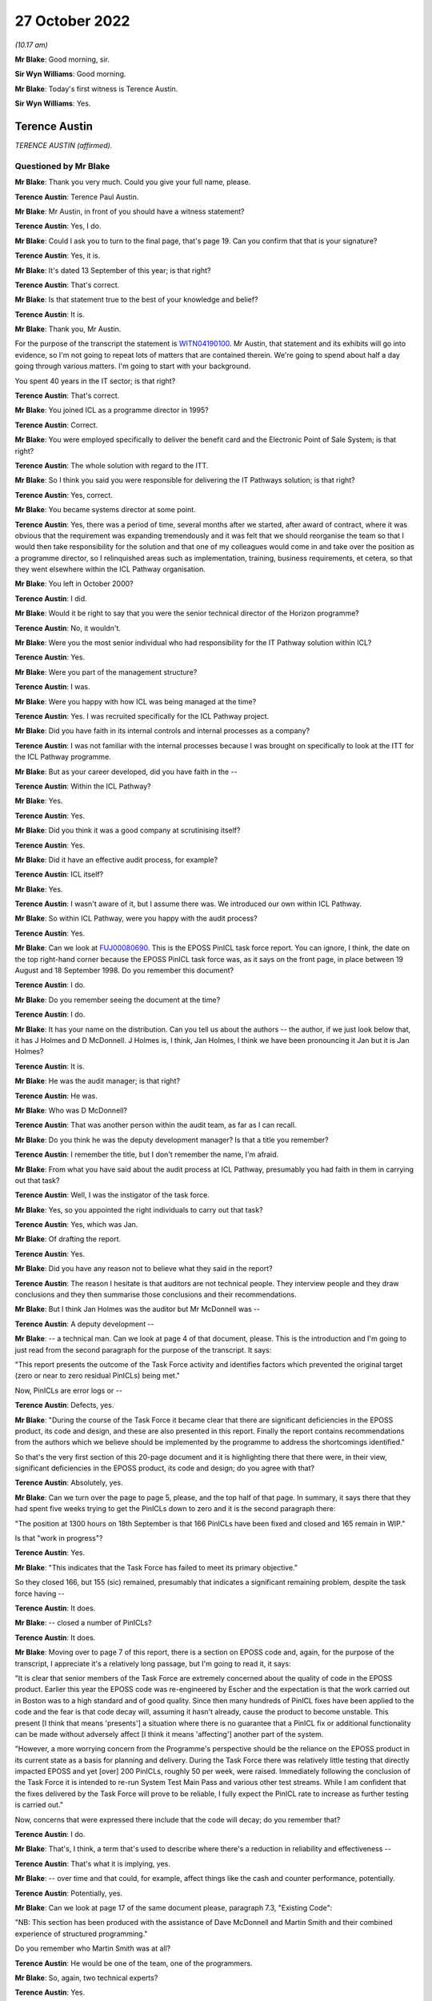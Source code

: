 .. raw:: html

   <a id="hearing-link" href="https://www.postofficehorizoninquiry.org.uk/hearings/phase-2-27-october-2022">Official hearing page</a>

27 October 2022
===============

.. raw:: html

   <div id="hearing-meta">
   <iframe width="200" height="113" src="https://www.youtube-nocookie.com/embed/jJGBN9pwlPs?rel=0&modestbranding=1" title="Post Office Horizon IT Inquiry - Terence Austin - Day 10 AM Live Stream (27 October 2022)" frameborder="0" allow="picture-in-picture; web-share" allowfullscreen></iframe>
   <iframe width="200" height="113" src="https://www.youtube-nocookie.com/embed/EnlnR1AEdds?rel=0&modestbranding=1" title="Post Office Horizon IT Inquiry - John Bennett - Day 10 PM Live Stream (27 October 2022)" frameborder="0" allow="picture-in-picture; web-share" allowfullscreen></iframe>
   </div>

*(10.17 am)*

**Mr Blake**: Good morning, sir.

**Sir Wyn Williams**: Good morning.

**Mr Blake**: Today's first witness is Terence Austin.

**Sir Wyn Williams**: Yes.

Terence Austin
--------------

*TERENCE AUSTIN (affirmed).*

Questioned by Mr Blake
^^^^^^^^^^^^^^^^^^^^^^

**Mr Blake**: Thank you very much.  Could you give your full name, please.

.. rst-class:: indented

**Terence Austin**: Terence Paul Austin.

**Mr Blake**: Mr Austin, in front of you should have a witness statement?

.. rst-class:: indented

**Terence Austin**: Yes, I do.

**Mr Blake**: Could I ask you to turn to the final page, that's page 19.  Can you confirm that that is your signature?

.. rst-class:: indented

**Terence Austin**: Yes, it is.

**Mr Blake**: It's dated 13 September of this year; is that right?

.. rst-class:: indented

**Terence Austin**: That's correct.

**Mr Blake**: Is that statement true to the best of your knowledge and belief?

.. rst-class:: indented

**Terence Austin**: It is.

**Mr Blake**: Thank you, Mr Austin.

For the purpose of the transcript the statement is `WITN04190100 <https://www.postofficehorizoninquiry.org.uk/evidence/witn04190100-terence-austin-witness-statement>`_.  Mr Austin, that statement and its exhibits will go into evidence, so I'm not going to repeat lots of matters that are contained therein. We're going to spend about half a day going through various matters.  I'm going to start with your background.

You spent 40 years in the IT sector; is that right?

.. rst-class:: indented

**Terence Austin**: That's correct.

**Mr Blake**: You joined ICL as a programme director in 1995?

.. rst-class:: indented

**Terence Austin**: Correct.

**Mr Blake**: You were employed specifically to deliver the benefit card and the Electronic Point of Sale System; is that right?

.. rst-class:: indented

**Terence Austin**: The whole solution with regard to the ITT.

**Mr Blake**: So I think you said you were responsible for delivering the IT Pathways solution; is that right?

.. rst-class:: indented

**Terence Austin**: Yes, correct.

**Mr Blake**: You became systems director at some point.

.. rst-class:: indented

**Terence Austin**: Yes, there was a period of time, several months after we started, after award of contract, where it was obvious that the requirement was expanding tremendously and it was felt that we should reorganise the team so that I would then take responsibility for the solution and that one of my colleagues would come in and take over the position as a programme director, so I relinquished areas such as implementation, training, business requirements, et cetera, so that they went elsewhere within the ICL Pathway organisation.

**Mr Blake**: You left in October 2000?

.. rst-class:: indented

**Terence Austin**: I did.

**Mr Blake**: Would it be right to say that you were the senior technical director of the Horizon programme?

.. rst-class:: indented

**Terence Austin**: No, it wouldn't.

**Mr Blake**: Were you the most senior individual who had responsibility for the IT Pathway solution within ICL?

.. rst-class:: indented

**Terence Austin**: Yes.

**Mr Blake**: Were you part of the management structure?

.. rst-class:: indented

**Terence Austin**: I was.

**Mr Blake**: Were you happy with how ICL was being managed at the time?

.. rst-class:: indented

**Terence Austin**: Yes.  I was recruited specifically for the ICL Pathway project.

**Mr Blake**: Did you have faith in its internal controls and internal processes as a company?

.. rst-class:: indented

**Terence Austin**: I was not familiar with the internal processes because I was brought on specifically to look at the ITT for the ICL Pathway programme.

**Mr Blake**: But as your career developed, did you have faith in the --

.. rst-class:: indented

**Terence Austin**: Within the ICL Pathway?

**Mr Blake**: Yes.

.. rst-class:: indented

**Terence Austin**: Yes.

**Mr Blake**: Did you think it was a good company at scrutinising itself?

.. rst-class:: indented

**Terence Austin**: Yes.

**Mr Blake**: Did it have an effective audit process, for example?

.. rst-class:: indented

**Terence Austin**: ICL itself?

**Mr Blake**: Yes.

.. rst-class:: indented

**Terence Austin**: I wasn't aware of it, but I assume there was.  We introduced our own within ICL Pathway.

**Mr Blake**: So within ICL Pathway, were you happy with the audit process?

.. rst-class:: indented

**Terence Austin**: Yes.

**Mr Blake**: Can we look at `FUJ00080690 <https://www.postofficehorizoninquiry.org.uk/evidence/fuj00080690-report-eposs-pinicl-task-force>`_.  This is the EPOSS PinICL task force report.  You can ignore, I think, the date on the top right-hand corner because the EPOSS PinICL task force was, as it says on the front page, in place between 19 August and 18 September 1998.  Do you remember this document?

.. rst-class:: indented

**Terence Austin**: I do.

**Mr Blake**: Do you remember seeing the document at the time?

.. rst-class:: indented

**Terence Austin**: I do.

**Mr Blake**: It has your name on the distribution.  Can you tell us about the authors -- the author, if we just look below that, it has J Holmes and D McDonnell.  J Holmes is, I think, Jan Holmes, I think we have been pronouncing it Jan but it is Jan Holmes?

.. rst-class:: indented

**Terence Austin**: It is.

**Mr Blake**: He was the audit manager; is that right?

.. rst-class:: indented

**Terence Austin**: He was.

**Mr Blake**: Who was D McDonnell?

.. rst-class:: indented

**Terence Austin**: That was another person within the audit team, as far as I can recall.

**Mr Blake**: Do you think he was the deputy development manager?  Is that a title you remember?

.. rst-class:: indented

**Terence Austin**: I remember the title, but I don't remember the name, I'm afraid.

**Mr Blake**: From what you have said about the audit process at ICL Pathway, presumably you had faith in them in carrying out that task?

.. rst-class:: indented

**Terence Austin**: Well, I was the instigator of the task force.

**Mr Blake**: Yes, so you appointed the right individuals to carry out that task?

.. rst-class:: indented

**Terence Austin**: Yes, which was Jan.

**Mr Blake**: Of drafting the report.

.. rst-class:: indented

**Terence Austin**: Yes.

**Mr Blake**: Did you have any reason not to believe what they said in the report?

.. rst-class:: indented

**Terence Austin**: The reason I hesitate is that auditors are not technical people.  They interview people and they draw conclusions and they then summarise those conclusions and their recommendations.

**Mr Blake**: But I think Jan Holmes was the auditor but Mr McDonnell was --

.. rst-class:: indented

**Terence Austin**: A deputy development --

**Mr Blake**: -- a technical man.  Can we look at page 4 of that document, please.  This is the introduction and I'm going to just read from the second paragraph for the purpose of the transcript.  It says:

"This report presents the outcome of the Task Force activity and identifies factors which prevented the original target (zero or near to zero residual PinICLs) being met."

Now, PinICLs are error logs or --

.. rst-class:: indented

**Terence Austin**: Defects, yes.

**Mr Blake**: "During the course of the Task Force it became clear that there are significant deficiencies in the EPOSS product, its code and design, and these are also presented in this report.  Finally the report contains recommendations from the authors which we believe should be implemented by the programme to address the shortcomings identified."

So that's the very first section of this 20-page document and it is highlighting there that there were, in their view, significant deficiencies in the EPOSS product, its code and design; do you agree with that?

.. rst-class:: indented

**Terence Austin**: Absolutely, yes.

**Mr Blake**: Can we turn over the page to page 5, please, and the top half of that page.  In summary, it says there that they had spent five weeks trying to get the PinICLs down to zero and it is the second paragraph there:

"The position at 1300 hours on 18th September is that 166 PinICLs have been fixed and closed and 165 remain in WIP."

Is that "work in progress"?

.. rst-class:: indented

**Terence Austin**: Yes.

**Mr Blake**: "This indicates that the Task Force has failed to meet its primary objective."

So they closed 166, but 155 (sic) remained, presumably that indicates a significant remaining problem, despite the task force having --

.. rst-class:: indented

**Terence Austin**: It does.

**Mr Blake**: -- closed a number of PinICLs?

.. rst-class:: indented

**Terence Austin**: It does.

**Mr Blake**: Moving over to page 7 of this report, there is a section on EPOSS code and, again, for the purpose of the transcript, I appreciate it's a relatively long passage, but I'm going to read it, it says:

"It is clear that senior members of the Task Force are extremely concerned about the quality of code in the EPOSS product.  Earlier this year the EPOSS code was re-engineered by Escher and the expectation is that the work carried out in Boston was to a high standard and of good quality.  Since then many hundreds of PinICL fixes have been applied to the code and the fear is that code decay will, assuming it hasn't already, cause the product to become unstable.  This present [I think that means 'presents'] a situation where there is no guarantee that a PinICL fix or additional functionality can be made without adversely affect [I think it means 'affecting'] another part of the system.

"However, a more worrying concern from the Programme's perspective should be the reliance on the EPOSS product in its current state as a basis for planning and delivery.  During the Task Force there was relatively little testing that directly impacted EPOSS and yet [over] 200 PinICLs, roughly 50 per week, were raised.  Immediately following the conclusion of the Task Force it is intended to re-run System Test Main Pass and various other test streams.  While I am confident that the fixes delivered by the Task Force will prove to be reliable, I fully expect the PinICL rate to increase as further testing is carried out."

Now, concerns that were expressed there include that the code will decay; do you remember that?

.. rst-class:: indented

**Terence Austin**: I do.

**Mr Blake**: That's, I think, a term that's used to describe where there's a reduction in reliability and effectiveness --

.. rst-class:: indented

**Terence Austin**: That's what it is implying, yes.

**Mr Blake**: -- over time and that could, for example, affect things like the cash and counter performance, potentially.

.. rst-class:: indented

**Terence Austin**: Potentially, yes.

**Mr Blake**: Can we look at page 17 of the same document please, paragraph 7.3, "Existing Code":

"NB: This section has been produced with the assistance of Dave McDonnell and Martin Smith and their combined experience of structured programming."

Do you remember who Martin Smith was at all?

.. rst-class:: indented

**Terence Austin**: He would be one of the team, one of the programmers.

**Mr Blake**: So, again, two technical experts?

.. rst-class:: indented

**Terence Austin**: Yes.

**Mr Blake**: They say:

"Although parts of the EPOSS code are well written, significant sections are a combination of poor technical design, bad programming and ill thought out bug fixes. The negative impact of these factors will continue and spread as long as the PinICL fixing culture continues. This is partly due to the nature/size of the bug-fixing task and partly due to the quality and professionalism of certain individuals within the team."

Then over the page:

"Whoever wrote this code clearly has no understanding of elementary mathematics or the most basic rules of programming."

That's all pretty damning, isn't it?

.. rst-class:: indented

**Terence Austin**: Very much so.

**Mr Blake**: Presumably, that would have been quite well-known amongst the team at the time?

.. rst-class:: indented

**Terence Austin**: Maybe amongst the team but not amongst the management part of the team.

**Mr Blake**: So I think if we turn to the first page of this document it shows the distribution.  There is yourself there, Mr Bennett, Mr McDonnell and then it says "Library".  Do you know what that was a reference to?

.. rst-class:: indented

**Terence Austin**: It will be stored in the library of the audit team, I believe.

**Mr Blake**: Would the information from this report have been -- you say it was known to the team.  Who would have known about --

.. rst-class:: indented

**Terence Austin**: Well, the reason for me asking for the task force in the first place was that I wasn't very happy with the way the product was, so I felt let down by the people who had developed it, who were supposed to be experts in their field.  So because I was getting reports that the product was not stable and that it was not behaving in a way that we would expect, I called the task force.

So I called the task force together and brought in the people who I thought were the most competent people within my team to be able to look into this and see what was going on, and it was as a result of that that Jan writes a report at the end of their activity and when I received this report, which was, as you quite rightly say, "very damning", and a massive worry to me and the rest of ICL Pathway, we had to take every part of it extremely seriously.

So we took -- I called in all the members of the task force and my lead designer and we went through every element of it to find out what we could do and what options we had to do.

We identified who the people were that were responsible for producing the product in its particular state and they were removed from the team, so that we were starting off with a different team that was looking at it and designing it and managing it.

**Mr Blake**: Do you remember who was removed from the team at all?

.. rst-class:: indented

**Terence Austin**: No, I'm sorry, I can't.  I genuinely can't.

**Mr Blake**: So this was 1998?

.. rst-class:: indented

**Terence Austin**: Yes.

**Mr Blake**: We then have another report in 1999 that I would like to take you to, that's --

.. rst-class:: indented

**Terence Austin**: First of all -- sorry to interrupt, I would just like to say that, as a result of the various meetings following this, we went into a corrective action plan.  So we decided what actions we needed to take in order to get the product into the state that we were happy with.

**Mr Blake**: So let's look what happened a year later, 1999, and that is `FUJ00079782 <https://www.postofficehorizoninquiry.org.uk/evidence/fuj00079782-icl-pathway-csr-development-audit-v1>`_.  This is the "CSR+ Development Audit". Very briefly, can you tell us what CSR+ was?

.. rst-class:: indented

**Terence Austin**: Core System Release, I believe.

**Mr Blake**: That was also conducted by Jan Holmes, if we scroll down a little bit; so the audit manager conducted this audit.

.. rst-class:: indented

**Terence Austin**: Yes.

**Mr Blake**: Can we look at page 6, please, and scroll down to the bottom of the page.  There's a section on "Audit Conduct" and how the audit was conducted.  It explains there that there were some 35 interviews over a four-week period between September and October 1999, so quite a comprehensive audit?

.. rst-class:: indented

**Terence Austin**: Absolutely, yes.

**Mr Blake**: As I said, this is a year on from the Holmes/McDonnell report that we just saw.

.. rst-class:: indented

**Terence Austin**: But this is an audit of the entire release, so it's the entire product, not just the EPOSS product.

**Mr Blake**: Yes.  Can we look at page 7, please, and 2.5.  This addresses "Next Steps", and it says there, in the first paragraph, that there was an opportunity during the week of 8 November to challenge any recommendations that were made in that report.

It is page 19 -- as you say, there are plenty of pages that address other aspects of CSR+, and it is page 19 that addresses EPOSS.  Again, I'm going to read a fair bit out, I'm afraid.  It says:

"From the CSR+ perspective the development of the EPOSS product has been successful with software drops being made according to planned schedules and confidence in the team that future drops will also be achieved on time.

"Unfortunately EPOSS continues to be resource hungry in dealing with live problems associated with CSR and in ensuring that these fixes are brought forward and incorporated into the CSR+ product.

"The EPOSS task force report [which we have already seen] raised the question of the maintainability and resilience of the EPOSS code following the 6 week PinICL blitz where some 550 PinICLs were processed.  Since then [so a year later] a further [approximately] 996 PinICLs have been raised -- using the 'Product = EPOSS and Target Release = IR-CSR or PDR-CSR' search criteria -- and these can only have had a detrimental effect on the quality of the code.  In particular the maintainability, resilience and potential for change aspects must be subject to doubt.  The report also identified many instances of poor programming technique and application of coding standards and while CSR+ changes have been reviewed by the Team Leader, no attempts have been made to address the significant body of code not affected. There is also anecdotal evidence that EPOSS components used by other applications are fragile and cause problems for the calling application, Print Server was mentioned by both LFS and APS Counter teams."

So "resource hungry", it sounds as though it required a lot of attention; is that right?

.. rst-class:: indented

**Terence Austin**: That's correct.

**Mr Blake**: It has been -- well, there are 996 more PinICLs that have been raised, so it's got worse since that EPOSS task force were carrying out their job, in terms of the number of PinICLs at least; would you agree with that?

.. rst-class:: indented

**Terence Austin**: That's correct.

**Mr Blake**: "PinICL fixes can only have a detrimental effect on the code", presumably, again, that's a reference to code decay or something similar to that?

.. rst-class:: indented

**Terence Austin**: Correct.

**Mr Blake**: It says:

"... CSR+ changes have been reviewed by the Team Leader ..."

Who was that "Team Leader" a reference to, do you know?

.. rst-class:: indented

**Terence Austin**: I would imagine that would be Steve Warwick.

**Mr Blake**: Can we go over the page, please:

"The figures indicate that the problems facing EPOSS during the Task Force period have not diminished.  Of greater concern are the non-EPOSS PinICLs within the group suggesting that there are still serious quality problems in this vital, customer facing element of the system."

Then there's a box there and the box says:

"The EPOSS Solutions Report made specific recommendations to consider the redesign and rewrite of EPOSS, in part or in whole, to address the then known shortcomings.  In light of the continued evidence of poor product quality these recommendations should be reconsidered."

Now, is that box a recommendation?

.. rst-class:: indented

**Terence Austin**: It's saying that we should reconsider the rewrite option.

**Mr Blake**: But I think we saw at the beginning of this report that there was an opportunity to object to particular recommendations by 8 November.  I think it was talking about those kinds of things, wasn't it, as a recommendation?

.. rst-class:: indented

**Terence Austin**: Yes.  Actually, the fact -- what I'm finding -- yes, I'm struggling because this was a massive issue for me and I discussed it with all my technical team in-depth.

Rewriting a product is not necessarily a solution in itself because you can reintroduce problems, or you can have people who don't understand the requirement as well, and you can actually end up with a product that's even maybe a little better but not necessarily any better.

My preferred solution at the time, having spoken to all the people, is that the decay was in certain parts of the product and we should focus our efforts and see if we can stabilise those parts that were causing the majority of the PinICL.  In fact, this was a view strongly felt by Steve Warwick, who I had a lot of respect for.

**Mr Blake**: We will come to see how your view was that you weren't in favour of a rewrite?

.. rst-class:: indented

**Terence Austin**: Well, not initially.  It was still an option on the table.  I hadn't dismissed it.  I just felt it wasn't necessarily -- we should explore other avenues first before taking that pretty drastic course of action.

**Mr Blake**: But it was a recommendation from ICL Pathway's auditor Jan Holmes?

.. rst-class:: indented

**Terence Austin**: It was a recommendation.

**Mr Blake**: Yes.  Can we look at page 47 of this document, please. These are the terms of reference of the audit and can we look over the page to "Reporting".  It says there:

"A final report will be produced and distributed to the Director and Senior Managers of the Development Directorate, as well as the Managing, Deputy Managing and QRM directors."

Then it has a list of the distribution -- at least of the terms of reference and you are listed there first.  Now, it's not in alphabetical order but you're first.  Is that because you were the most senior or that it was most appropriate to you?

.. rst-class:: indented

**Terence Austin**: No, Mike Coombs was the most senior.  It was because it was most appropriate to me.

**Mr Blake**: Thank you.  Can we please go to `FUJ00079783 <https://www.postofficehorizoninquiry.org.uk/evidence/fuj00079783-icl-pathway-corrective-action-csr-audit>`_, please. This was a month later and, following the audit, there were a list of corrective actions that needed to take place and this sets those out.  So I think, effectively, it sets out the recommendations and what's being done about them.

You are listed as a recipient and throughout this report you are, I think, TPA; is that right?

.. rst-class:: indented

**Terence Austin**: That's correct.

**Mr Blake**: Can we look at page 3, please, and down to the "Key to plan".  Now, there are various shorthand terms throughout this document and one of them is "Owner", which is "The identified owner of the corrective action", and the other is "MTM", "Management Team Member to whom the CA Owner reports".  So there's a distinction between somebody who effectively takes ownership of the recommendation and the person that manages the relevant team or relevant person; is that right?

.. rst-class:: indented

**Terence Austin**: Yes, yes.

**Mr Blake**: Could we scroll down, is that possible, over to the next page.  So these are various recommendations.  We see there 3.2, 3.3, I think 3.4, also, were recommendations relating to various documentation that needed to be actioned and you are there as the MTM, so there you're taking the management responsibility for those issues.

.. rst-class:: indented

**Terence Austin**: Yes.

**Mr Blake**: Can we keep on scrolling to page 6, please.  That's 4.2.1, thank you very much.  There you are the owner of this particular issue; is that right?

.. rst-class:: indented

**Terence Austin**: That's correct.

**Mr Blake**: Can we just look at the left-hand side.  It says:

"The audit identified that EPOSS continues to be unstable.  PinICL evidence illustrated the numbers of PinICLs raised since the 1998 Task Force and the rate of their being raised.

"The EPOSS Solutions Report made specific recommendations to consider the redesign and rewrite of EPOSS, in part or in whole, to address the then known shortcomings.  In light of the continued evidence of poor product quality these recommendations should be reconsidered."

So that's effectively what we saw in that audit from Jan Holmes and you are down there as the owner of that particular recommendation.

.. rst-class:: indented

**Terence Austin**: The recommendation was to consider a rewrite.

**Mr Blake**: Yes.  Can we look on the right-hand side.  Is it possible to blow up that right-hand side?  There are certain things there that I think I'm going to need your help with because I don't quite understand.  Let's see where we get to.  17 November:

"This action falls within Development but requires higher level drive.  Has links with CS and BD."

Do you remember what that means at all?

.. rst-class:: indented

**Terence Austin**: "CS", I think, is customer services and "BD" is business development.

**Mr Blake**: Thank you:

"MJBC to speak with TPA direct."

Is that --

.. rst-class:: indented

**Terence Austin**: Mike Coombs.

**Mr Blake**: Mike Coombs, thank you very much.  25 November:

"Work on AI298 identified that majority of problems ([approximately] 80%) were to do with error and printer error handling.  Daily meetings had been instigated. TPA of view that while original code had not been good it would be difficult to justify the case for rewriting now."

So I think it's right to say that in November, towards the end of November, you were of the view that a rewrite wasn't your preference?

.. rst-class:: indented

**Terence Austin**: It was a very risky thing to do and if the judgement was that 80 per cent of the errors were down to error handling and printer handling, printer error handling, then we should attack that part of the Code and probably rewrite that.

**Mr Blake**: I mean, that would still leave 20 per cent, of course?

.. rst-class:: indented

**Terence Austin**: Yes, it would.

**Mr Blake**: There's an email issued by yourself, I think, and that says:

"We have not formally closed down the recommendation that we re-engineer the EPOSS application due to its inherent instability.  Since this recommendation was made, a number of events/actions have taken place.  We embarked upon a major maintenance exercise for LT2 which targeted several known stability issues.  In parallel, we carried out a defensive testing activity which identified a number of faults which were addressed.  The intensive exercise designed to remove Acceptance Incident 298 resulted in many substantial improvements to the error handling, messaging and printing aspects of this product."

That's the 80 per cent that we talked about just now:

"We finally introduced improved unit and link testing and more disciplined configuration control. Finally, the maintainability and enhanceability of the product has been proven by the speed and quality of the SIP16 and EPOSS reconciliation developments.

"We will of course continue to monitor the PinICL stack for the next few months and if necessary re-evaluate this decision.  Would Jan please close this issue formally using the rationale described."

So what you are doing there is asking Jan Holmes to close the recommendation because, in your view, it effectively didn't need to be written at that time?

.. rst-class:: indented

**Terence Austin**: At that stage, I was suggesting that the evidence was showing us that it was stabilising and that the number of problems we were experiencing was reducing and I didn't believe that it justified a rewrite, but it's not my decision alone.  That would have been discussed with Mike Coombs and the board in general -- not the board in general, the ICL Pathway management team.

**Mr Blake**: Who would that be?

.. rst-class:: indented

**Terence Austin**: That would be Mike Coombs, John Bennett and the other people in the room: Tony Oppenheim, Mike Bennett, all the people in the ICL Pathway management team.

**Mr Blake**: Can we go back to the page itself.  So we have the management team members there but you are down as the owner there?

.. rst-class:: indented

**Terence Austin**: I was down as the owner but that's not a decision I could have made alone.

**Mr Blake**: If we keep on scrolling on this particular document there are more tasks there, more recommendations, but you will see that your name is in the management level there rather than the owner, so that's -- I think it's fair to say the key corrective action or recommendation that you were the owner of was that one about the PinICL, the EPOSS system?

.. rst-class:: indented

**Terence Austin**: Yes, without doubt.  There were others -- there's one at the bottom of that page which was down to me.

**Mr Blake**: Yes.  Can we look at WITN04600104 please.  This is the same report but a bit later.  It is version 2.0 and it is dated 10 May 2000, so it's six months later.  Can we go to page 6 and do precisely what we did on the last document, which was scroll through.  You will see there, 3.2, for example, by that stage had been closed.  We can scroll to the next page.  Those early documentation ones, I think they were all closed.

Then it is page 9 where the 4.2.1 appears, and that's what we saw last time, but if we scroll over the page, it has been updated.  Thank you very much.  Again, I'm going to need your help with a bit of interpreting here, I think.  If we could look at the right-hand side of the screen, perhaps we could blow that side up.

8 December:

"JH [that's Jan Holmes] requested statistics on fixes delivered to live from RM."

Who was "RM"?  Might that have been Royal Mail, I wasn't sure?

.. rst-class:: indented

**Terence Austin**: No, no.  It could be release management.

**Mr Blake**: "Also informed [yourself] that requires agreement of [Mr Coombs] before this can be closed."

.. rst-class:: indented

**Terence Austin**: Absolutely.

**Mr Blake**: So Jan Holmes there is asking for statistics on fixes before he can be satisfied that it should be closed.

.. rst-class:: indented

**Terence Austin**: Yes.

**Mr Blake**: Then we look at 8 December:

"[Mr Coombs] confirmed that unless [maybe release management] statistics contradicted reports provided by PJ ..."

Is that Mr Jeram?

.. rst-class:: indented

**Terence Austin**: Peter Jeram, yes.

**Mr Blake**: "... the recommendation could be closed."

Nothing is disclosed in December and nothing is closed in January, February, March and we're in April now, 7 April.  There's, again, an email to Mr Coombs, yourself and Mr Jeram:

"... providing details of [release management] EPOSS fixes to live.  Asked for confirmation that matched PJ reports.  If does then will close."

So was confirmation given before 10 May of the sort that Jan Holmes was requesting?

.. rst-class:: indented

**Terence Austin**: If Mike closed it, then yes.

**Mr Blake**: Well, we will see the basis on which it was closed but it does seem like quite a few months have passed and the kinds of statistics that were being asked for there weren't produced, or there seems to be some sort of issue because we go through, as I say, December, January, February, March, April --

.. rst-class:: indented

**Terence Austin**: No, I don't think it's -- excuse me, it's not -- I don't think it's suggesting that.  I think it's suggesting that, through the observation period, while further testing was going on, that the statistics didn't -- demonstrated that the product had stabilised and was no longer producing the kind of problems it was before.  So it's a case of saying that -- Mike's saying that "If I can see statistics from release management that support the recommendation, then I will authorise the action to be closed".

**Mr Blake**: It certainly seems as though, throughout early 2000, at least, he wasn't getting those statistics, would you agree with that?

.. rst-class:: indented

**Terence Austin**: I -- there is an inference of that, but I can't recall that.

**Mr Blake**: We're going to return though document but perhaps we can just go to FUJ00058190, please.  This is the ICL Pathway Monthly Progress Report for February 2000.  Is this the kind of document that you would have seen at the time?

.. rst-class:: indented

**Terence Austin**: I used to write one of the sections of it.

**Mr Blake**: Can we look at page 5 of that report.  Thank you very much.  So rollout is on track by that stage:

"We have now exceeded 4,000 post offices and are achieving the targeted 300+ implementations per week. This is a tremendous performance ..."

So at that point, February 2000, quite rapid acceleration of the rollout.

Can we look at page 6, please.  There is a heading "New Business":

"Now that Acceptance has been achieved and National Rollout and Customer Service are seen by [Post Office] as going well, there are positive engagements now starting on new business."

So it seems as though there is movement towards focusing on new business, by that stage.  Would you agree with that?

.. rst-class:: indented

**Terence Austin**: That's what it implies, yes.

**Mr Blake**: Can we look at page 24 of this report, and please do tell me if there's something that you recognise that you wrote -- if this page 24, for example, is something that you wrote, then please do let us know?

.. rst-class:: indented

**Terence Austin**: No, it's not.  My section is the one headed "Development".

**Mr Blake**: Okay, so this is "Acceptance Loose Ends".  Do I take it from that that those are certain things that haven't yet been resolved?

.. rst-class:: indented

**Terence Austin**: It would appear that way, yes.

**Mr Blake**: Can I read to you that second bullet point.  It says:

"We have dealt with queries from POCL concerning AI376."

That was the lack of data integrity AI:

"One formal letter has been responded to attempting to avoid the conclusion that we had not found EPOSS reconciliation incidents that we should have found or that we have not reported those we did find.  In reality CS are greatly hampered in 'spotting the incident' because the reports have not had fixes implemented and report large amounts of do-nothing information.  We have attended the Release Management Forum and proposed some reordering of the fix backlog, but it will be at least until the first week of March before this situation improves."

So, I mean, the impression that you get there is that, despite the rollout going and progressing rapidly, there is some dispute about under-reporting from ICL. Do you remember that, or is that a fair observation in relation to that paragraph?

.. rst-class:: indented

**Terence Austin**: "CS" is customer service and what we were doing at this stage was it was moving from a development kind of project into a customer service project, so it was a transformation.  This is what often happens in IT programmes.  Once they have gone through an intensive development phase they have to move into a system support service management kind of environment.

To do that, you need a completely different organisational structure and you need different skills and such-like, and Stephen Muchow who was the service manager, this is his report, and it's -- it would appear to be doing -- he is reporting against the helpdesk and the flow from the helpdesk through and how fixes are being identified.

I was right at the end of the chain, if you like, so when you get the helpdesk, which was a mixture of experts on both POCL and ICL Pathway, and that's where some of my team ended up moving towards second line and third line within that, and we would also work on the helpdesk occasionally, so they were no longer reporting into me, they had moved across into a service management environment.  So what this is doing, it seems to be suggesting that Stephen at that point is not happy with that process.

**Mr Blake**: But does it seem that in early 2000 there were some allegations from the Post Office that ICL Pathway weren't reporting as many incidents as perhaps they should have?

.. rst-class:: indented

**Terence Austin**: I don't believe that to be true.  We reported everything.

**Mr Blake**: But do you remember an allegation of that sort?

.. rst-class:: indented

**Terence Austin**: No, I don't, actually.

**Mr Blake**: "CS [customer service] are greatly hampered in 'spotting the incident' ..."

I mean, were there issues in early 2000 with really spotting incidents amongst your team?

.. rst-class:: indented

**Terence Austin**: Well, that's written in a way -- it says customer services "are greatly hampered in 'spotting the incident'", and I don't understand that statement. I genuinely don't understand it.  I can only guess and speculate that it is to do with -- well, it's saying "spotting the incident".  The incident would be reported to the helpdesk, so I think it could be saying that the team that was in place at the time were struggling to identify where the problem is.

**Mr Blake**: Can we go back to WITN04600104 and to page 10, please. Thank you very much.  Sorry, could we go to one page before that -- and over the page.  Sorry, other way. Perfect, thank you very much.

So I put to you earlier about late 1999/early 2000 is seems as though -- the inference, as you agree, from that document is that there's some sort of problem in producing the statistics that have been asked for by Jan Holmes and, set against what I have just shown you, I mean, would you accept that it looks as though there's some sort of issue going on in early 2000 about providing accurate information about the number of incidents?

.. rst-class:: indented

**Terence Austin**: Yes, they should -- there was, there was.  It would definitely imply that there was an issue there.  I can't recall what the issue was, no I can't.

**Mr Blake**: Then there was a reminder on 3 May and then 10 May you have this, and this is a response received from Mr Coombs:

"As discussed this should be closed.  Effectively as a management team we have accepted the ongoing cost of maintenance rather than the cost of a rewrite.  Rewrites of the product will only be considered if we need to reopen the code to introduce significant changes in functionality.  We will continue to monitor the code quality (based on product defects) as we progress through the final passes of testing and the introduction of the modified ..."

Is it C14 or CI4?  It's a fix of some sort?

.. rst-class:: indented

**Terence Austin**: It's a release of some kind, yes.

**Mr Blake**: Yes.  Let's say CI4:

"... codeset into live usage in the network.  PJ can we make sure this is specifically covered in our reviews of the B&TC test cycles."

Then it is closed on the 10th.  So it says "Effectively as a management team" you have decided -- who was the management team?

.. rst-class:: indented

**Terence Austin**: Well, the management team was the people in ICL Pathway. That would be people like Peter Jeram, myself, Mike Coombs and Stephen Muchow and various other people.

**Mr Blake**: Now, by referencing the management team there, by the sound of it the decision of management might have been taken contrary to those lower down the chain.  Would you accept that?  Were there, for example, people within the team who were really saying at that stage "We really need to rewrite this product"?

.. rst-class:: indented

**Terence Austin**: There could be some programmers, yes.  Yes, there was -- there was a difference of opinion, without doubt.

**Mr Blake**: That was a different of opinion between management and those --

.. rst-class:: indented

**Terence Austin**: No, there was a difference of opinion within the technicians, so the problem I had as a manager is I was getting contradictory information.  I was getting a view that was -- from the PinICL viewpoint I could see the product was unstable and when I'm trying to identify what the issue is and what we're going to do about it and talking to the various people, there was two different views: there was those in the team that felt it should be rewritten and those in the team that felt that we should focus our efforts in certain aspects of the products.

**Mr Blake**: Do you think those who felt it should be rewritten were in the majority?

.. rst-class:: indented

**Terence Austin**: I don't know, but they were just equal on the people I spoke to.

**Mr Blake**: I mean, the reference there to management team suggests at least that it was management who thought it shouldn't be, but perhaps those below thought it should be?

.. rst-class:: indented

**Terence Austin**: As I said originally, there would have been people, programmers, who may have felt that it was the right thing to do.

**Mr Blake**: Can we look at your witness statement, that's `WITN04190100 <https://www.postofficehorizoninquiry.org.uk/evidence/witn04190100-terence-austin-witness-statement>`_.  Side by side if we can, but if we can't that's not a problem.  It is page 12 of your witness statement, paragraph 26.  Thank you.  So it's about halfway down that paragraph you say:

"The option was debated at length by senior members of the ICL Pathway management and technical teams and the outcome was that we should embark upon a major exercise to target the specific areas known to be the source of most (circa 80%) of the issues identified which were error handling and printing.  If this approach was unsuccessful, then a rewrite would be the only option available.  However, the product did become stable and the number of outstanding defects did fall within the levels defined in the acceptance criteria."

It may be suggested that that is slightly inconsistent with what's being communicated by Mr Coombs.  I will run you through where those inconsistencies may or may not lie.

You have said in your statement, for example, it was debated by members of management and technical teams and, as I say, Mr Coombs seems to focus on the management team.  Again, do you think it is possible there that it was the technical teams who were in favour of the rewrite and management who weren't?

.. rst-class:: indented

**Terence Austin**: No, no.  The technical teams means the people in my development and design -- architectural design and development, who I had the most confidence in and we would thrash, looking at the facts and decide what was the best option forward.  So they were the -- comprised of people like Alan Ward who was my chief architect. They would comprise of people like John Hunt who was one of the consultants on the team.  Steve Warwick who was the expert in EPOSS and Pete Jeram who was the development manager at the time.  So that's what I mean by the "technical team" is that we would have pulled in people that we had confidence in and we would thrash out what we thought was the best way forward.

**Mr Blake**: Amongst those names that you have mentioned, were they all in favour of a rewrite?

.. rst-class:: indented

**Terence Austin**: No, none of them were.

**Mr Blake**: Your explanation in the witness statement seems to focus on what we know as AI298, that's the overall stability Acceptance Incident.  Would you accept that there were other issues, such as cash account imbalances, whether caused by what we know as AI376 or something else at that time, which were still occurring and still related to the EPOSS product?

.. rst-class:: indented

**Terence Austin**: That's right.  What I'm implying in my witness statement is that, if you like, we were judged on acceptance and acceptance was whether the product, the overall product met the business requirements as stated in the functional specifications, the business requirements specifications, and whether it met the criteria for the number of defects and errors that were still available in the product.

If we achieved that, which was -- if I recall was zero As and ten Bs or -- and no restriction on Cs at that point, then from that perspective we have met the criteria on two fronts.

Now, if the decision we had made was -- wasn't the right one, then it would have shown up in that and we would have failed acceptance, so that's what I'm implying in my witness statement, is that we wouldn't have achieved acceptance.

**Mr Blake**: So would you accept -- and I think others such as Tony Oppenheim have said this -- that there would still be some circumstances where it wouldn't be possible to identify what has gone wrong?

.. rst-class:: indented

**Terence Austin**: One of the biggest difficulties with the instability issues was, in the 1990s, that you -- some of you, forgive me, may recall in the '90s if you had a PC that actually it was very subjected to blue screens and lock ups.

I mean, nowadays you never see a blue screen, but Windows NT in the '90s, you would get a blue screen and trying to track down what had caused that in such a complex system as Pathway was extremely difficult because a lot of the blue screens we were experiencing were at the counter, frustrating the postmasters considerably, understandably, but trying to understand what was happening at the time -- because the blue screen would then -- you would reboot it and it would go away and, as most of you know now, even a common solution to a printer or a PC or a laptop is just to switch it off and switch it back on again, but when you're in a distribution system, switching it off and switching it back on again, which is a reboot, we want to find out what the problem is.

We have no way of seeing the counter.  We can't get onto the counter to have a look at it and we can't take what we used to call "dumps" or "print-outs" of the store, the message store to try and see what caused that issue.

So that was a constant thorn for us to try and -- we would get a lock-up or a freeze and all you could suggest to the people was that "We will try and find" -- and we did find quite a few of them and it was down to two or three very, very clever individuals that managed to track down what some of these were and they were quite obscure.  So that's what I'm referring to is that the stability one was to do mainly with blue screens and freeze -- and lock ups and the AI376 was to do with balancing the cash account.

**Mr Blake**: Absolutely, so your focus in that particular passage as well is on AI -- what we know as AI298, that's the overall --

.. rst-class:: indented

**Terence Austin**: It's on the stability one, yes.

**Mr Blake**: But you clearly accept at that stage there were other issues, especially with the EPOSS product, that were continuing, even if, as you say, it may have been circa 80 per cent that was the overall stability issue?

.. rst-class:: indented

**Terence Austin**: Yes, but we -- during the period from there onwards we focused on PinICLs.  I called -- I introduced a -- during the -- when these PinICLs were being raised and the problems on reconciliation and freezes and lock ups were being identified, we had what we called "morning prayers" and every morning at 8.30 am all the top people in my team would meet and we would go through the latest incidents and the ones that we had -- previous incidents, find out what progress we had made on the ones that we had identified previously, and any new ones overnight -- the previous day and then we would decide, during that meeting, the course of action and then we would meet the next day.  We did that day after day after day for many weeks.

**Mr Blake**: Absolutely.  I mean we're here in -- this is May 2000 so --

.. rst-class:: indented

**Terence Austin**: This is closing down something in May 2000.  It's not -- and it's as a result of what's been going on and what Michael is saying there is that there was no evidence to suggest that it shouldn't be closed.

**Mr Blake**: Your evidence is that, after closure, there were still a number of incidents still continuing and you had dedicated --

.. rst-class:: indented

**Terence Austin**: No, no, no, that was before that.

**Mr Blake**: So after May 2000 there weren't incidents?

.. rst-class:: indented

**Terence Austin**: No, there would still be incidents, there's always incidents in a system of that size but they were being monitored through the helpdesk and down through the support channels.

**Mr Blake**: But by May 2000 your focus had been on AI298 in particular?

.. rst-class:: indented

**Terence Austin**: And -- well, 376 as well.

**Mr Blake**: But 376 you would accept continued?

.. rst-class:: indented

**Terence Austin**: We were looking at all issues identified by -- coming down through all PinICLs, all incidents that had been raised on the EPOSS product at that point and we were focusing on every one of them.  So we didn't leave these to one side, or -- every one that appeared like it looked like it was EPOSS -- and quite often it wasn't EPOSS, it was either to do with the TIP interface or it was to do with the processes or it was to do with reference data, or it was to do with migration or some kind.  Just because it was identified, that was where the source of the problem existed, that didn't necessarily -- that's where the source of the fix existed.

So I would bring everybody into my office and every morning, witnessed by senior Fujitsu test and diagnostic experts that came over from Japan and were allocated by Fujitsu who sat in my meetings to watch me and decide whether they were happy with the process.  So I was under a lot of scrutiny there and I personally wanted to see and get this sorted out.  It mattered an awful lot to me to get it sorted out.

**Mr Blake**: So are you saying that throughout the year 2000 it was well-known in Fujitsu, including people who came over from Japan, that there were --

.. rst-class:: indented

**Terence Austin**: We've got a timescale problem here.  May 2000 is at the end of that period not the beginning.  I'm talking about the period prior to that when we were doing model office testing, end to end testing, acceptance testing and live trial.

**Mr Blake**: So by May 2000 it all suddenly stopped?

.. rst-class:: indented

**Terence Austin**: No, it -- EPOSS was not providing the kind of problems that would justify rewriting the code.  That's what Mike's saying.

**Mr Blake**: So it wasn't providing sufficient problems to justify rewriting the code?

.. rst-class:: indented

**Terence Austin**: Correct.

**Mr Blake**: But it was still providing problems?

.. rst-class:: indented

**Terence Austin**: As were other parts of the system, yes.

**Mr Blake**: But you would accept that the EPOSS was still an issue post May 2000?

.. rst-class:: indented

**Terence Austin**: Well, it depends what you mean by an issue.  There were problems, defects which were being dealt with in the normal support way.

**Mr Blake**: I mean given all the information that you received over those two years, so starting from that Holmes/McDonnell report in 1998 and then the report in 1999 and the issues in early 2000, didn't you think that it might have been the time to start thinking about rewriting EPOSS?

.. rst-class:: indented

**Terence Austin**: I did, I did, several times think about it and I was persuaded by the technicians working on the product that they felt they could sort it out.

**Mr Blake**: Were there any particular technicians who you felt persuaded you?

.. rst-class:: indented

**Terence Austin**: Steve Warwick, in particular, because he knew the product better than anybody else.

**Mr Blake**: Let's look at FUJ00079333, please.  Now this -- the top email, the top two emails, are emails of 10 May 2000 in the evening, 6.36 pm, 6.28 pm in the evening of 10 May, so it looks, certainly from this -- from the time, that that was after the issue had been closed; would you agree with that?  Do you remember was there a meeting in the daytime, or discussions in the daytime, on the 10th to close the recommendation?

.. rst-class:: indented

**Terence Austin**: I can't recall, but it -- this seems to be after that, yes.

**Mr Blake**: Now, let's look at that second email on the screen, so this is an email from you.  In fact can we go over the page.  We will start with the original request, so this is actually before the closure, so this starts in April, 27 April.  Do you remember who Pat Lywood was at all?

.. rst-class:: indented

**Terence Austin**: No.

**Mr Blake**: So these are current issues --

.. rst-class:: indented

**Terence Austin**: Oh, I think Pat Lywood was someone that went -- that was in the customer services support line.

**Mr Blake**: It says "Current issues on", and that's I think either C14 or CI4 EPOSS, and can we look -- halfway down the screen we can see there "Balancing process overheads":

"After migration to CI4 a new process is introduced to the cash account process.  Every office will be required to declare non-value stock.  If the office fails to do this process he will not be able to balance or complete the cash account."

Then it says that:

"Paul Westfield and I will ensure this is included in the backfill training provided to the existing offices."

Then further down there's reference to "Risk of code regression", that's another heading:

"There may be fixes that have been produced and delivered into CI3 that have been missed from CI4.

"I will take this up with Dave Royle and ask for assurance that all clone PinICLs have been tested. I will supply a list of the PinICLs that we have tested in CI3R release."

So that's the start of the chain and, if we go to page 1, Stephen -- is it Muchow or?

.. rst-class:: indented

**Terence Austin**: Muchow.

**Mr Blake**: At the bottom of the page, sorry.  He sends you an email, again on 27 April, so before the closure of the EPOSS issue, and he says:

"I am particularly concerned with the risks of degraded counter and cash account performance and of code regression between CI3 and CI4."

Then you respond in the email above that -- and one thing that may become relevant in due course, Gareth Jenkins is copied into that email -- and you say at 6.36 on 10 May, so presumably after the recommendation has been closed:

"Steve, I share your concerns regarding counter performance and code regression.  To that end we are focusing on those areas of functionality where we appear to be experiencing performance degradation and attempting to establish where the problem lies.  I have been personally aware of these problems for several weeks and would not expect CS to authorise CI4 unless these issues were resolved.  I have raised the issue of extra work during weekly balancing with Mike who will be discussing it with Dave Smith.  This has been introduced by POCL to support LFS.

"I cannot give you a 100% guarantee that code regression will not occur at CI4 because, by its very nature, it is not fully automated and never will be. However, our end to end processes are designed to reduce the possibility of this occurring to an absolute minimum and I have recently requested a reconciliation where it is possible to do so."

So you have said there that there's a problem that you have been aware of for several weeks and you cannot give 100 per cent guarantee that code regression won't occur, keep it to a minimum.  Code regression, that's similar to code decay, is it, but it means, I think, that by fixing one thing, it could break something else that was working before?

.. rst-class:: indented

**Terence Austin**: Yes.  It's not decay, no.  Code regression -- we used to have a testing sequence called regression testing and whenever you put a fix into a product of any kind you will subject it to regression testing to see that you haven't undermined or introduced another problem, or affected something you had already done, hence the reason it is called "regression testing", to ensure that you have not regressed the problem.

So the problem is that, when you're fixing faults, you cannot guarantee that you haven't caused a regression because it's technically -- if a programmer puts the fix in, he does it, he tests it to his ability, it then goes into regression testing and regression testing says it's okay.  It then goes into the live environment and because you have assembled far more of the system at that point, there's so many more moving parts, then you may -- another error may crop up.  So some regression may -- that may well happen and that will be -- that is the case with every IT system I'm aware of.

**Mr Blake**: Is it a bit like Whack A Mole, where one problem comes up, you try and fix it and then something else pops up somewhere else?

.. rst-class:: indented

**Terence Austin**: You may have inadvertently -- by fixing the problem you may have re-introduced something else or you may have knocked on to some other part of the programme that the programmer didn't release.

**Mr Blake**: As I say, the evening that that recommendation about EPOSS was closed, I mean, there may be some people asking how could you close that recommendation knowing all that is contained within that email?

.. rst-class:: indented

**Terence Austin**: This is to do with performance.  This is to do with performance degradation.  This is not to do with EPOSS degradation.  It's another issue.  What's happening is that we're noticing that the time it's taking on -- the counter performance on its response times and the time it's taking to do the cash account is degrading and that is a performance issue.  What -- we don't know and we're trying to find out what's causing that, so that's why I was aware of it, is because I had been aware that it was happening but we were finding it extremely difficult to reproduce it in the laboratories.

**Mr Blake**: But if we look at the subject, it's -- C14 was a particular fix on EPOSS, so it was a problem that was fundamentally on EPOSS?

.. rst-class:: indented

**Terence Austin**: It was on EPOSS but it was a performance element.  What it says is regarding counter performance and code regression so was there something happening where the code was regressing which was causing the performance to get worse?  So that's the question that I couldn't guarantee and what Steve is asking the question.

**Mr Blake**: Presumably, those issues could have real life implications for those who were trying to balance, for example?

.. rst-class:: indented

**Terence Austin**: Yes, yes.  I mean, I was very concerned that we -- it was taking longer to do the account balancing at the end of the day than it should.

**Mr Blake**: But do you think that these kinds of issues should have been raised with Jan Holmes before closing that incident on that day?

.. rst-class:: indented

**Terence Austin**: We didn't have -- we didn't have any PinICLs.  It was something that I was aware of that what appeared to be happening -- there was no proof, there was no evidence. All that we were getting was a feeling that the counter seemed to be degrading in performance while we were going through this work, and this is -- Steve's making the same point, so it -- I get where you're coming from, but we would have seen these as two different issues.

In hindsight, maybe -- I can accept the point you're making is that maybe the fact that these were starting to occur, we should have perhaps raised them during that, but we weren't -- at the time that Jan wrote the original report and the time that Mike -- we had no evidence that it was -- I'm not being very clear here.

What I'm trying to say is we couldn't -- we didn't know what was causing the problem and we didn't know what extent the problem was either.

**Mr Blake**: Do you think that might have been something to tell Jan Holmes?

.. rst-class:: indented

**Terence Austin**: (Pause)  The reason I'm hesitating is I think you're probably right.  In hindsight, you're probably right, but counter performance and the time it was taking to do something we used to look at in a different way.  We didn't -- it could have been for a variety of reasons. It may not have been anything to do with the EPOSS product.  It may have been to do with the way that the counter was booting in the morning.  It could have been all sorts of things that may have been causing that to happen, so it wouldn't -- it wouldn't necessarily be pointing at EPOSS.

**Mr Blake**: But you're talking there of code regression as well as counter performance so --

.. rst-class:: indented

**Terence Austin**: Yes, but that could be code regression anywhere in the counter.  He is talking -- he is saying EPOSS -- and Steve wasn't a technical guy, so what -- it's terminology being used there.  I have responded in saying -- because I know what he is referring to -- that it was to do with counter performance and potential code regression, but that's not necessarily just EPOSS.

**Mr Blake**: One of your solutions to the EPOSS problem though was to implement fixes along the way, rather than rewriting, so presumably every fix, there's potential for code regression?

.. rst-class:: indented

**Terence Austin**: Yes, see, I know that we found out what was causing this and it wasn't EPOSS.  So that's the point I'm trying to make is there's several elements -- if -- you may have already seen, if you have seen a technical environment description of the system, there are several elements that sit within the counter and one of the issues in the '90s was trying to get any system to boot up with all the mass of software that had to initialise in there, and things like the counter slowing down could have been -- as I said, it could have been to do with any product within the counter that was causing that, not necessarily EPOSS, and we did resolve this problem.  As far as I can remember, we did resolve the problem.

**Mr Blake**: I want to take you to a PinICL.  It will only take 10 to 15 minutes.  Would you like to break now or can we break after I have taken you to that, because that's the end of my questioning on EPOSS issues?

.. rst-class:: indented

**Terence Austin**: No, we can carry on.

**Mr Blake**: Thank you very much.  Can we look at `FUJ00067416 <https://www.postofficehorizoninquiry.org.uk/evidence/fuj00067416-error-log-pc0045061>`_, please.  It's a PEAK rather than a PinICL.  For those who have been following this Inquiry, this also appears within the expert report at page 157.

Now, I'm going to need your help quite a lot with this because it's not very easy to understand, but can we look at 16 May, so the first entry.  This is six days after that EPOSS issue was closed.  It says:

"The host generated cash account line comparisons report dated [15 May] where post office 169207 has a difference in the receipts and payments total for cap [that's cash accounting period] 06.  Please investigate."

Now, the third entry there, can we just scroll down slightly, so it's 19 May -- actually it's the fifth entry, sorry:

"This office has had big problems with its receipts and payments.  [Cash account periods] 5, 6 and 7 did not match.  The differences are ..."

It gives the difference:

"The office has already reported problems balancing which are being investigated by development ..."

So big problems being identified and I think if you look at two entries down there's another report on 19 May, receipts and payments issue in CAP7.

Can we go to 24 May, that's over the page, page 2. You so it says there:

"The cause of the problems in all three [Cash Accounting Periods] at this outlet was the fact that Stock Unit DD's rollover records from CAP5 to CAP6 represented a 'nil' balance (the total stock holding was nil, no receipts or payment transactions were recorded) despite the fact that the stock unit had been trading normally during this period.  This issue was raised in PinICL 43811 and is still under investigation within the EPOSS development team."

Was that your team, the EPOSS development team?

.. rst-class:: indented

**Terence Austin**: No, not at that stage.  As I said to you, it had moved over into a support environment and I wasn't responsible for the team at that point.

**Mr Blake**: But there was a specific team dealing with problems with EPOSS on 24 May --

.. rst-class:: indented

**Terence Austin**: Yes.

**Mr Blake**: -- and they dealt with issues to do with --

.. rst-class:: indented

**Terence Austin**: Absolutely.

**Mr Blake**: -- balancing issues.

.. rst-class:: indented

**Terence Austin**: Absolutely.

**Mr Blake**: Can we look at the entry on 30 May, that's one entry down.  There's more information there about further investigation.  I'm not going to read that out.  Perhaps if you could just take a short period just to have a quick look at what it says there.

*(Pause)*

**Mr Blake**: Then if we go down to the bottom of the page there's an entry of 4 July.  Can we just scroll over to the next page.  At the top of the next page seems to be an explanation:

"This problem is the same that already resolved in PinICLs 37884 & 37663, namely that of DataServer not tree building & populating correctly.  A diagnostic has been put into DataServer to detect any such problems."

That's the explanation.

Can we look at 12 July.  This is where it becomes difficult to understand and I'm going to need your help if you're able to, on page 4, the entries from 12 July. Can I ask you just to read to yourself those entries briefly.

*(Pause)*

**Mr Blake**: If you're able -- if we could carry on scrolling perhaps, because there's another entry on 12 July at 12.29.  Can I ask you to read that final entry.

*(Pause)*

.. rst-class:: indented

**Terence Austin**: Right, okay.

**Mr Blake**: Can you help us, it seems as though what they are trying to do is work out how to reproduce the cash account as it should have been prior to an error; is that right?

.. rst-class:: indented

**Terence Austin**: That's true, but they also believed that they understand what has caused the problem, which is pretty obscure.

**Mr Blake**: Yes.  Can we have a look at the next page, 8 August, halfway down the page 2.35 in the afternoon on 8 August:

"I have spoken to Martin McConnell who advised call to be routed to EPOSS ..."

That's, again, that EPOSS team, is it?

.. rst-class:: indented

**Terence Austin**: I don't know what FP stands for because, at that point, as I said, it's not within my chain.

**Mr Blake**: Can we go over the page to 13 September, please.  There are two entries on the 13th.  If that first one could be -- perfect, thank you very much.  Again, I'm going to ask you to read those to yourself.  I mean, I will read just very briefly the first one.  It says:

"It proved to be very difficult to resurrect the cash account data for week 5.  Steve Warwick's analysis tool showed that not only was stock unit DD corrupt but also stock unit XXX.  EPOSS nodes ... were missing and had to be resurrected."

If I could ask you just to have a quick look at that and then also the one below that.

*(Pause)*

.. rst-class:: indented

**Terence Austin**: Yes.

**Mr Blake**: And the one below, sorry.

*(Pause)*

.. rst-class:: indented

**Terence Austin**: Yes.

**Mr Blake**: Are you able to briefly describe what you think is going on there?

.. rst-class:: indented

**Terence Austin**: There was -- it would appear that they have come to the conclusion that something had kicked in on archiving from the counter, which caused the problem, and it is that -- as I said before, that's obscure for that to have happened and, as a result of that, it's caused this impact and then it would appear that they are struggling to be able to reproduce the cash accounts and the figures that would balance them off and they're suggesting the way in which they can move forward on it.

**Mr Blake**: Can we go to the final entry on that page, and it goes over the page, so this is 14 September 2000.  I will read this one.  This is an entry that says:

"Thanks for all the effort.  For the time being I have agreed that reconstructed cash accounts will not be needed all the time, but only by special request of POCL.

"I have already issued the final BIM report.

"As such please close this call, and hope for the best with the CI4 code which should make this type of incident very rare."

So, I mean, here we are in September 2000 and the approach is "Let's hope for the best".  I mean, is "hope for the best", is that what you decided to do in terms of the rewrite of --

.. rst-class:: indented

**Terence Austin**: I was not responsible for this --

**Mr Blake**: No, but "hope for the best" was that the kind of attitude that was taken in respect of the EPOSS product back in May: hope for the best, hopefully it will be very rare?

.. rst-class:: indented

**Terence Austin**: No, no.  The data that had been received prior to May, which resulted in Mike suggesting that it should be closed, didn't suggest -- it suggested that we had resolved the issue.  There were still going to be problems because of the sheer nature and scale and complexity of the project, but the original issue which was to do with error and printer handling and cash account balancing, we believed that in the majority of instances, 99 per cent of the -- we had managed to sort it.  That's what Mike was referring to.

We knew -- well, we didn't know but, as a result of this, which I had no involvement with whatsoever, but a very obscure incidence of where an archiving programme kicked in, which caused this problem -- it shouldn't do, but it did and it seems to be something to do -- between Riposte and the archiving suite that caused this.  And these are the kind of problems you get in large systems and the idea is to try and track it down.

It would appear that what they're saying is this shouldn't happen and it may happen again, but if it does it would be another PinICL.  We would have to look straight into it straightaway, if it happened, is what they're saying.  "Hope for the best" is it should sort itself out in C14, is what he is suggesting.  It's not terminology I would have used but --

**Mr Blake**: "It should sort itself out" is, in fact, a phrase we have heard quite a lot of, especially during the human impact stages.  Was the general feeling that things will sort themselves out?

.. rst-class:: indented

**Terence Austin**: No, no.  Okay, my terminology wasn't very helpful there, but what I'm trying to say is somebody -- I wasn't responsible for C14 or -- I don't know what it was, sorry, so I can't be helpful on that.  I don't know what it involved.  I don't know what was in there.  There may have been a lot of fixes put in there.

**Mr Blake**: Can we look -- and this is the final thing before the break -- at `FUJ00080690 <https://www.postofficehorizoninquiry.org.uk/evidence/fuj00080690-report-eposs-pinicl-task-force>`_.  It is the first document that I took you to today.  Can we look at page 7, please, and at the top of page 7.

So in 1998 you were being told that there were hundreds of fixes, code decay, the system was unstable, no guarantee it won't adversely affect another part of the system.  I mean, looking back at that paragraph and knowing what you know now, do you think you should have agreed to rewrite EPOSS back in 1998 or 1999?

.. rst-class:: indented

**Terence Austin**: The best advice I was getting at the time was that, if we were to rewrite, did we have the -- did we have the people to do it, did we have the expertise to do it and, by doing so, would we run the risk of just creating another problem because one of the reasons why this got into this situation is that we were forced to do rapid application development and, by doing that, you haven't got a functional specification, you've got what we call -- you're talking to people and you're trying to get EPOSS to sit along -- POCL people to sit alongside you and the problem was that we had people who were working in that environment that weren't very professional and weren't very good at their job.

So I was convinced by the people that were giving me the evidence that it was a certain part of the EPOSS product that was responsible for a very large per cent -- we say 80 per cent but it could have been 90 per cent.  I was measuring whether that was a good decision by the number and type of PinICLs that we were getting, come the live trial, and that's how I measured, personally, whether that was the right decision to do.

If the product had been as bad and Steve, for example, and others had been wrong, then we would never have got to that stage.  We would never have got to the acceptance situation and number of PinICLs.  We would have had a product that we would have had to have rewritten.

**Mr Blake**: Do you think that you listened enough to the members of the team who were urging a rewrite?

.. rst-class:: indented

**Terence Austin**: The reason I'm hesitating is that I believed I did. I believed -- to their argument.  I listened to their argument and so did some of the people who were more technical than I was.  I believed that everybody was given an opportunity to give their view of what should happen.  They believed that we should rewrite it and there were other people that thought that we shouldn't.

**Mr Blake**: Once you had taken the decision not to rewrite, did you sideline those who were urging a rewrite?

.. rst-class:: indented

**Terence Austin**: Not as far as I'm aware.  No, not -- I don't believe so.

**Mr Blake**: By May 2000, so that was the date when the recommendation was finally closed, presumably that was far too late then to start thinking about a rewrite, given the number of Post Offices that already had the system in place?

.. rst-class:: indented

**Terence Austin**: No, it wasn't too late.  I mean, you could rewrite a product over a period of time to match the user interface that the postmasters were used to.  You could replicate that functionality in parallel and then release it at a later date if you felt that was the right thing to do.

**Mr Blake**: At no point did you feel that that was the right thing to do?

.. rst-class:: indented

**Terence Austin**: Not during my time.  I didn't have -- I'd have sufficient evidence to suggest that that was the right thing to do.  The ones that you pointed out that were picked up later were very obscure situations.  There was nothing there to suggest it was a rewrite.

**Mr Blake**: Thank you.

Sir, I think that's an appropriate time for a ten-minute break.

**Sir Wyn Williams**: Yes, fine.  What time shall we resume?

**Mr Blake**: I think we can actually -- we can come back at midday.

**Sir Wyn Williams**: Midday, all right.  Have a break, Mr Austin, and don't talk about your evidence, although I'm sure you won't think of it at any rate.

.. rst-class:: indented

**Terence Austin**: Thank you.

*(11.40 am)*

*(Short Break)*

*(12.00 pm)*

**Mr Blake**: Sir, we can see you now.

**Sir Wyn Williams**: Good.

**Mr Blake**: Mr Austin, I only have about 15 more minutes and then I'm going to hand over to Mr Stein and Mr Henry to ask you a few further questions.

Briefly, while we're on EPOSS, I want to ask you about RAD, rapid application development.

We know from a report that was sent to the Post Office by project mentors -- the reference there is `POL00038829 <https://www.postofficehorizoninquiry.org.uk/evidence/pol00038829-note-dave-miller-enclosing-project-mentors-report>`_ but we don't need to bring the document up -- that Pathway started with rapid application development methodology, but that appears to have been discontinued after a staff member left the project.  Do you know anything about that at all?

.. rst-class:: indented

**Terence Austin**: Yes.  Yes.  It was not proving to be very successful. Not only was -- one of the staff members left but also it did depend -- it was very dependent -- had dependence on POCL providing experts that to define their requirement, so -- and that was very time-consuming for POCL and POCL didn't feel that they had enough people to fulfil that role.  So we decided to reverse engineer and produce a document that then could be used to use a traditional waterfall approach.

**Mr Blake**: So I was going to ask, an advantage of RAD is that it can get something working as quickly as possible, but it relies on later iterating and replacing --

.. rst-class:: indented

**Terence Austin**: Absolutely, and that -- it was also obvious that POCL, as a customer, were not comfortable with that because it meant that it wouldn't be fully functional.  So you would be putting out a series of releases over a period of time and they wanted a fully functional system and RAD was not the right way to do that.

**Mr Blake**: I think the basic prototype framework in an RAD isn't used, ultimately, in the main build of the system; is that right?

.. rst-class:: indented

**Terence Austin**: Well, nowadays it is, but I can't recall -- because RAD, at that time, was quite an immature methodology, I was uncomfortable with it as an individual, as a development person, but I felt that it was still immature and I didn't really understand how you got from A to B and how you got a system that represented what the user wanted.

I understood the mechanics but I didn't understand how you achieved a product that would deliver to the customers what they wanted.

**Mr Blake**: Am I right to infer from some of your earlier evidence that you didn't have some faith in some of the technical members of the team?

.. rst-class:: indented

**Terence Austin**: That's how it -- when I saw -- after requesting the task force, I was extremely disappointed and upset that we had ended up with a product which, on the face of it, looked like it was pretty bad.  So yes, that -- I was then put into a very, very difficult position because, going back to what we said earlier, it's easy to say "rewrite the product", that's the easy option because you can just stand back and say "rewrite it".  That doesn't necessarily mean you're going to end up with something that's better, it just means that you have said that's the right thing to do.

Actually trying to get a product and fix it and make sure that it's stable -- and I genuinely believed that we had done that, and so I think that I was comfortable that the fact that we had taken that approach and we succeeded in getting the product -- it had been a very rocky ride, but we had achieved that objective, I believed, genuinely, at the time.

**Mr Blake**: So what had happened to that original RAD product?

.. rst-class:: indented

**Terence Austin**: Well, that RAD product was then enhanced.  It was quite some way off what the functional requirement was needed to be, so we took it on from that viewpoint onwards and used it internally within the team.

**Mr Blake**: Did you have a final signed off design?

.. rst-class:: indented

**Terence Austin**: Yes, in the end, yes.  We had to, as I said, reverse engineer and we had to get some business requirements that were signed off by POCL, and a design that was signed off by POCL.

**Mr Blake**: I want to ask you about Post Office's awareness of various issues.  You have said at paragraph 32 of your witness statement that POCL were made aware of every defect in the ICL Pathway's solution?

.. rst-class:: indented

**Terence Austin**: As far as I was aware, they were.

**Mr Blake**: When you say "defect", do you mean Acceptance Incident or do you mean more than that?

.. rst-class:: indented

**Terence Austin**: No, I mean more than that.  Every PinICL that we were going through that we had received, my understanding was -- and I have no reason to think otherwise -- is that we went through every one with POCL representatives.

**Mr Blake**: So every PinICL was --

.. rst-class:: indented

**Terence Austin**: Except for the Cs, a lot of the Cs, but even some of those we went through as well, because every one the category had to be agreed.

**Mr Blake**: The PinICLs or the Acceptance issues?  I mean, PinICLs are --

.. rst-class:: indented

**Terence Austin**: PinICLs --

**Mr Blake**: -- every incident --

.. rst-class:: indented

**Terence Austin**: Yes, if it's agreed that it's an error, then the category of that error needs to be agreed with POCL.

**Mr Blake**: I mean, the kind of document that we saw, the PEAK, was your impression that those were being seen by POCL?

.. rst-class:: indented

**Terence Austin**: Well, they were POCL people that were represented within the helpdesk, is my understanding.

**Mr Blake**: So it was through the helpdesk that you understood POCL obtained their information on problems with the system?

.. rst-class:: indented

**Terence Austin**: Well, yes, being raised by the postmasters and any incident -- and by POCL.  Any incident raised by POCL, whether it be the postmasters or the managers elsewhere within POCL, would come and be raised as a PinICL through the helpdesk.

**Mr Blake**: Was there some sort of policy in place between POCL and ICL Pathway as to what level of information should be formally shared or informally shared?

.. rst-class:: indented

**Terence Austin**: I'm not sure.

**Mr Blake**: Did you have any concerns about the sharing of information with POCL?

.. rst-class:: indented

**Terence Austin**: In the early days, yes, because it was a PFI and, therefore, we had our solution and, therefore, we were there to deliver the solution in line with our -- the requirements, so we wouldn't necessarily share that information at that point.

**Mr Blake**: I will ask you about that stage shortly but, in terms of when it was all up and running, it was your belief that POCL had the level of detail that was contained in, for example, the PinICLs?

.. rst-class:: indented

**Terence Austin**: Yes, yes.  That was my understanding, yes.  I had no worries about them seeing the breakdown of the helpdesk and the comments, and I believed that POCL were involved in that process.

**Mr Blake**: What about the other way round?  You have said that Pathway wasn't aware of POCL's own systems?

.. rst-class:: indented

**Terence Austin**: No, not at all.

**Mr Blake**: Did that cause you difficulty?

.. rst-class:: indented

**Terence Austin**: I wouldn't say it caused me difficulty.  It was a bit like that -- if we had a problem with the TIP interface, we -- we didn't know whether there were any issues with TIP that was causing that.  We could see -- when it was our side, we could see what it was saying and we would have to investigate and, quite often, we would find it was an error with TIP.  The same would apply to CAP in the Benefits Agency, that we could see through the interface that there was an issue.  We didn't know what the issue was, we just see we're having problems with the interface.

**Mr Blake**: I mean, you were designing an end-to-end product so, presumably, that was pretty crucial?

.. rst-class:: indented

**Terence Austin**: Agreed.

**Mr Blake**: Where did that failure lie then?

.. rst-class:: indented

**Terence Austin**: With the customers.

**Mr Blake**: Did you ask?

.. rst-class:: indented

**Terence Austin**: Many times.

**Mr Blake**: And what was their response?

.. rst-class:: indented

**Terence Austin**: They didn't feel that it was appropriate.

**Mr Blake**: Let's look at the invitation to tender.  Your role in the procurement process, I think you have said in your statement, was to evaluate the system's requirements in the invitation to tender to determine the resources that were required; is that right?

.. rst-class:: indented

**Terence Austin**: That's correct.

**Mr Blake**: Part of that was presumably working out how that end-to-end system could be achieved?

.. rst-class:: indented

**Terence Austin**: Yes.  So I would have to look at the business requirements, as defined in the ITT, and, again, it was a PFI, so we had already developed a solution and were the process of developing the solution to meet those business requirements, and so my task was to make sure that the product that we had was -- the solution that Pathway had would be delivered within that time.  That was what my job was.

**Mr Blake**: We have seen -- I will give the reference but we don't need to bring it up on screen, it is POL00031117 -- Keith Todd produced a position paper in 1998, which said that POCL couldn't reasonably have believed that the Post Office's premises were fit for automation.  Was that your view?

.. rst-class:: indented

**Terence Austin**: Yes.  It wasn't just my view, but it was a view that I shared.

**Mr Blake**: Wasn't it part of your job at that stage, that invitation to tender stage, to check things like that?

.. rst-class:: indented

**Terence Austin**: Well, that's how we found out, is by going in and then -- with the implementation to go into the post offices and do the surveys and it was as a result of doing the surveys that we found that out.

**Mr Blake**: Wouldn't it have been obvious from quite an early stage in the 1990s that many Post Office branches wouldn't have had even computers?

.. rst-class:: indented

**Terence Austin**: No, it wasn't that, it was to do with things like power points, it was to do with desks that were suitable, it was to do with all the aspects of -- as far as the surveys, the surveys were showing that a lot of the premises were not fit to be able to automate in the state they were in and required quite a lot of work in order to make them such.

**Mr Blake**: So some blame has been placed on the Post Office for that but it sounds as though you, ICL, were, in fact, carrying out your own investigations as to the state of fitness of the post offices?

.. rst-class:: indented

**Terence Austin**: Well, we had to do surveys, that was part of -- because if there was any additional work to be done in the post office, we were obliged to do it, so we went in to survey and then we commissioned the work that was necessary.

**Mr Blake**: Was that before the agreements had been signed with the Post Office?

.. rst-class:: indented

**Terence Austin**: No, that was after.

**Mr Blake**: So wouldn't it have made sense to do them before?

.. rst-class:: indented

**Terence Austin**: We weren't allowed to.

**Mr Blake**: Were you involved in preparing readiness before the contracts were signed and establishing what requirements might be required?

.. rst-class:: indented

**Terence Austin**: We were -- we had no reason to suspect that where the ITT wanted the system developed would be capable of accepting that.  We didn't find out until after the award of contract when we started to commit resources to the surveys and then the surveys were showing that quite a few of the premises needed a lot of work doing to them.

**Mr Blake**: Were surveys really -- I mean, couldn't you have looked at some post offices yourselves before signing the contract?

.. rst-class:: indented

**Terence Austin**: Well, we did, but there were 19,500 of them, so you could only do a snapshot, if you were allowed to do so.

**Mr Blake**: And did you do a snapshot?

.. rst-class:: indented

**Terence Austin**: We didn't, no.  As far as I know, we didn't, but I can't recall.

**Mr Blake**: Why not?

.. rst-class:: indented

**Terence Austin**: I'm pretty sure we weren't allowed to.

**Mr Blake**: Could they have prevented you from going into post offices?

.. rst-class:: indented

**Terence Austin**: No, they couldn't have done but they wouldn't have been very happy if we had gone there.  We would have had to have sought permission from POCL to do that.

**Mr Blake**: Keith Todd said that there would have been a view taken of the suitability of the post offices and he referred repeatedly to a full-time team that ICL had.  Were you part of that team?

.. rst-class:: indented

**Terence Austin**: Well, the implementation, yes -- the implementation team would have been the team that was looking at that, yes.

**Mr Blake**: Who was head of that team?

.. rst-class:: indented

**Terence Austin**: I can't recall his name because they changed two or three times.

**Mr Blake**: At that stage, were you a senior member of that team?

.. rst-class:: indented

**Terence Austin**: I was the Programme Manager, of which that team was part.

**Mr Blake**: Did you give thought at that stage to the fact that many post offices would use a telephone line connection?

.. rst-class:: indented

**Terence Austin**: Yes, we -- that wasn't -- if that was the case, we knew that wouldn't work.  We had to find alternative solutions to that.

**Mr Blake**: So did you foresee issues with ordinary phone lines being used, such as interference, et cetera?

.. rst-class:: indented

**Terence Austin**: Absolutely.

**Mr Blake**: Did you raise those --

.. rst-class:: indented

**Terence Austin**: Yes, we did, yes.  We had to come up with different solutions for those post offices where that was the case.

**Mr Blake**: Can you tell us a little bit just what you recall of consideration being given to those kinds of issues at an early stage?

.. rst-class:: indented

**Terence Austin**: Well, we had to come up with a satellite option.  We had to come up with a different -- we had to get ISDN lines into those post offices and we were given the impression by BT that we could get ISDN lines into any of the locations we needed to.  It was only much later on that we found that BT were struggling to do that.

**Mr Blake**: Were you concerned about those that didn't have ISDN lines?

.. rst-class:: indented

**Terence Austin**: Absolutely, yes, and we had to find a way of trying to automate them.

**Mr Blake**: Because what kind of problems would it cause if they weren't?

.. rst-class:: indented

**Terence Austin**: Well, the connection wouldn't be a good one.  It would be -- it just wasn't suitable for a distributed IT system.

**Mr Blake**: Peter Copping told us that ICL had told PA Consulting that they had seriously underestimated the amount of work that was involved.  Would you agree with that?

.. rst-class:: indented

**Terence Austin**: Yes.

**Mr Blake**: Some witnesses have said that training was also underestimated by ICL.  Is that something you would agree with?

.. rst-class:: indented

**Terence Austin**: I would.

**Mr Blake**: Again, I mean, training was something that presumably you were considering at that invitation to tender stage?

.. rst-class:: indented

**Terence Austin**: Yes, it was.

**Mr Blake**: What steps did you take at the invitation to tender and procurement stage to consider the level of training that was required?

.. rst-class:: indented

**Terence Austin**: Well, we put forward our training.  One of the issues that we had with training was that -- and it remained a problem -- personal problem, even though I wasn't responsible for it in the latter part of the programme, but I couldn't -- I couldn't see how you could roll out a system at the pace that we were rolling it out and also train people that had such a wide-ranging capability and I could appreciate that some of the postmasters and postmistresses would be horrified by the implementation of an IT system, especially that one day you're manual and the next day you're fully automated.

And I know that we looked at training these people for a long period of time to give them as much information as we could, but the issue was that, by the time they were scheduled to be rolled out, they may have forgotten it, which is quite reasonable.  So we had to bring the training so that it got very close to their implementation, within a week or two, as my understanding because I wasn't really into it -- responsible for it, in order to overcome that issue.

But there was still the problem of basic training of IT, never mind the system which was quite sophisticated in what it did, and so how that was overcome and whether it actually was overcome, I don't know.

**Mr Blake**: Do you think that training was underestimated at the invitation to tender and procurement stages by ICL?

.. rst-class:: indented

**Terence Austin**: Yes.

**Mr Blake**: You have said in your statement at paragraph 5 that DSS and the Post Office were blissfully unaware of how unrealistic the timetable was.

.. rst-class:: indented

**Terence Austin**: Well, they put an indicative timeframe and the only way that could be met was if the solution that we had got and we had defined and we wrote it up and we put it in a fully functional -- functional specification and said "That's the system that we're going to deliver in that timeframe".  At that time there were 280 something agreements to agree and we believed that CAPS was ready to go and on that basis we demonstrated what our system was capable of doing and we defined it in a functional requirement.

What transpired was that that functional requirement was never approved by BA or POCL.

**Mr Blake**: It has been alleged that you obstructed the PDA in getting hold of certain information.  It has been said that you had said that the contract prevented you from providing them with certain information.

.. rst-class:: indented

**Terence Austin**: Well, that was the PFI.  I mean I was -- I was, if you like -- not instructed but certainly advised by my peers and by my managers and seniors that a PFI contract meant that we were to be left to develop the system, that was our risk, our responsibility and whether we were successful or not would be proved by acceptance.

**Mr Blake**: And you have said at paragraph 10 of your statement that DSS and POCL were not ready, managerially or technically.  Why do you think that?

.. rst-class:: indented

**Terence Austin**: Because they couldn't answer the questions we were asking.  So if they had been ready, technically -- they knew that we were interfacing with their systems so they should have people in place ready to front those questions and answer them and if we were having difficulties in saying -- we needed to define an interface specification between ourselves and several other systems that we were interfacing with.  With the ones with TIP and the ones with CAP we never got that specification to the level of detail that we needed and when we had issues we didn't have people that could help us to resolve them.

**Mr Blake**: Do you think it would have helped to have shared more information with the Post Office?

.. rst-class:: indented

**Terence Austin**: That was not in the nature of the contract, with respect.  You don't -- when you're carrying the risk then the customer is taking a view that they wish to transfer the risk to a supplier and that supplier then defines the system in the way that they want to define and therefore it's not a waterfall approach, it's not a standard contract.

You needed a fully functional requirement in order to do that.

**Mr Blake**: It may not have been part of the contract, but knowing now what we know presumably more information sharing at an earlier stage would have been beneficial, wouldn't it?

.. rst-class:: indented

**Terence Austin**: Whether I believed it or not, it's not the nature of the contract and I did have to adhere to my peers in that way.  It was not something that I could choose to do.

**Mr Blake**: Finally, you have also spoken about tensions between the DSS and Post Office.  Where were you getting that information from and how did that impact on the work that you were doing?

.. rst-class:: indented

**Terence Austin**: It was in meetings where they were -- both parties were present and in memos and letters, if you like, in terms of emails and such.  You could detect that there was a difference in their objectives and I suspected that was because the Benefits Agency were looking for alternative ways other than the Post Office for solving their problems and I think the Post Office were aware that that was a possibility.

**Mr Blake**: How did that impact the work that was going on at ICL?

.. rst-class:: indented

**Terence Austin**: At my level it probably didn't.  It meant that I was being pushed in a certain direction by BA, if you like, as the senior partner, even though that may not have been in the best interests of POCL and I had to try and balance the two because as far as I was concerned I'm there to try and satisfy both parties.

**Mr Blake**: Thank you, Mr Austin.  I am going to hand over now to Mr Stein and Mr Henry.

Sir, do you have any questions before I do that?

**Sir Wyn Williams**: No, no thank you.

Questioned by Mr Stein
^^^^^^^^^^^^^^^^^^^^^^

**Mr Stein**: Mr Austin, I have a number of questions for you that relates to the operation of the system and the start up for it.  My name is Sam Stein.  I represent a large number of subpostmasters, mistresses and managers.

You were asked a number of questions by Mr Blake that touched on the question of whether the branch offices were going to be ready for automation.  Forgive me for perhaps being rather direct about this: wasn't it blindingly obvious that some rural branch offices would be totally incapable of automation from the beginning of all of this?

.. rst-class:: indented

**Terence Austin**: Not to the extent that they were.

**Mr Stein**: Well, have you ever been to a countryside branch Post Office in your entire life before you started working on this project?

.. rst-class:: indented

**Terence Austin**: Well, they have a counter, don't they?

**Mr Stein**: Yes, but did you ever actually think about what the implications were for small rural places that are going to need to go from paper based into an automated base?

.. rst-class:: indented

**Terence Austin**: Absolutely.

**Mr Stein**: Right, so why was that not brought into the thinking in relation to this project?

.. rst-class:: indented

**Terence Austin**: Well, it was as far as I was concerned.  It was a major issue.

**Mr Stein**: There appears to have been surprise from ICL that POCL weren't aware of the possible demands of automation.  If you were aware of it and you were not surprised by it and this was a matter that was concerning you, why didn't you tell them to start off with?

.. rst-class:: indented

**Terence Austin**: We did.

**Mr Stein**: Right, so you're saying that you pointed out that some of these offices were not going to be suitable and you are saying that POCL just didn't listen; is that right?

.. rst-class:: indented

**Terence Austin**: No, sorry, I'm saying that training -- I thought you were on training.

**Mr Stein**: No, I was asking about automation, I thought that was clear.

Well, what's the answer?  Are you saying that you were perfectly aware of potential problems with branch offices but you didn't bring it to the attention of POCL or are you saying --

.. rst-class:: indented

**Terence Austin**: Oh, yes, we did.  Yes, we did.

**Mr Stein**: Right, so was that before contract was signed or after contract was signed?

.. rst-class:: indented

**Terence Austin**: After the contract was signed.

**Mr Stein**: Right, why not before?

.. rst-class:: indented

**Terence Austin**: Because I wasn't given -- we weren't given the opportunity to do that, as far as I can recall, and I have to say we may well have done, I can't recall that.  I have to be honest --

**Mr Stein**: This is a major issue, Mr Austin, isn't it?  The question of trying to put automation into small branch offices in the middle of the countryside: a major issue and a potential problem, yes?

.. rst-class:: indented

**Terence Austin**: Yes.

**Mr Stein**: Later on, it cost something like 40 million to fix the problem, yes?

.. rst-class:: indented

**Terence Austin**: Yes.

**Mr Stein**: Why didn't your company point this out and say, "Look, it's going to be obvious that this is going to be difficult"?

.. rst-class:: indented

**Terence Austin**: We may have done but it wouldn't have been for me to have done that.  I can't recall, to be honest.  I'm being -- I'm sorry, I can't recall.

**Mr Stein**: You mentioned to Mr Blake the question of the difficulties sometimes with the telephone line and then the other types of lines that might be required to assist with automation, yes?

.. rst-class:: indented

**Terence Austin**: Yes.

**Mr Stein**: Now, as we understand it, if the branch computer goes offline within the Horizon System, there then needs to be a reconciliation between the central servers and the branch computer so that, essentially, they match; is that right?

.. rst-class:: indented

**Terence Austin**: That's correct.

**Mr Stein**: So that this becomes vaguely comprehensible for everyone, that means that one part of the system must overwrite the other, so that there's consistency of information between the two; is that correct?

.. rst-class:: indented

**Terence Austin**: The -- when the system comes back, the counter comes back, it can be replicated from the centre.  So it can be brought back up to where it was when it failed.

**Mr Stein**: Right.  So what happens is that, if the system goes offline, and it could go offline because its been turned off, correct?

.. rst-class:: indented

**Terence Austin**: Yes.

**Mr Stein**: It could go offline because environmental factors have caused an interruption in power supply?

.. rst-class:: indented

**Terence Austin**: Yes.

**Mr Stein**: It could go offline because of problems with the cabling or something similar, yes?

.. rst-class:: indented

**Terence Austin**: Yes.

**Mr Stein**: So a variety of reasons could cause it to go offline, yes.  Now, that doesn't mean that, necessarily, when it does get back in contact, that the two parts of the system are going to have the same information by that point, does it?

.. rst-class:: indented

**Terence Austin**: Not necessarily but it was designed to do so.

**Mr Stein**: In fact, it was designed, as we understand it, so that the computer in the branch could, even if it was offline, continue to provide service to customers; is that correct?

.. rst-class:: indented

**Terence Austin**: If it was up and running, yes.

**Mr Stein**: If it was up and running.  So, despite the fact that it may not still be connected to the Horizon main system, it can still provide customer support; is that correct?

.. rst-class:: indented

**Terence Austin**: Correct.

**Mr Stein**: So when back online the plan was that the systems would then reconcile one to the other?

.. rst-class:: indented

**Terence Austin**: Yes.  The counter would reconcile back to the correspondence servers, yes.

**Mr Stein**: Right, for obvious reasons, so that actually, in the end, both sides of the system would end up with the same information about transactions?

.. rst-class:: indented

**Terence Austin**: Yes, yes.

**Mr Stein**: Correct, right.  How much of the code or the technical specification for the software for the Horizon System was available to you and your team?

.. rst-class:: indented

**Terence Austin**: Because the -- okay, you are referring to the Riposte software that was responsible for keeping those message stores in --

**Mr Stein**: Yes.

.. rst-class:: indented

**Terence Austin**: We were not allowed to see the code.

**Mr Stein**: Were your team capable of rewriting the code if it was required?

.. rst-class:: indented

**Terence Austin**: Yes, if -- our team wouldn't have been, but we would have had to commission someone to do so.

**Mr Stein**: So in order to deal with any Riposte system difficulties with communication and communication errors, you had to go to the Riposte system people; is that right?

.. rst-class:: indented

**Terence Austin**: Yes, my chief architect would do that.

**Mr Stein**: What was the cost to the Post Office of doing so, if you went back to Riposte?

.. rst-class:: indented

**Terence Austin**: None, as far as I'm aware.

**Mr Stein**: What about the cost to ICL: was there a cost there?

.. rst-class:: indented

**Terence Austin**: Sorry, I'm not sure about the question.

**Mr Stein**: Financial cost, was there a financial cost?

.. rst-class:: indented

**Terence Austin**: In going back to?

**Mr Stein**: To Riposte?

.. rst-class:: indented

**Terence Austin**: To change something?

**Mr Stein**: Yes, to get support or get the engineers to come through or to get the code people to come and fix something?

.. rst-class:: indented

**Terence Austin**: Yes.

**Mr Stein**: Yes.  Is that code still available now, so if we wanted to check the system code right now, go back in time to what was being used for what we call Horizon Legacy, is that available?

.. rst-class:: indented

**Terence Austin**: I can't tell you.  It was lodged in escrow.

**Mr Stein**: I'm going to ask you some questions about the original agreement and that's going to require putting up on the screen `FUJ00000071 <https://www.postofficehorizoninquiry.org.uk/evidence/fuj00000071-information-technology-services-agreement>`_.  You should have on your screen, Mr Austin, the first page of that.

I'm very grateful, Frankie.

As you can see, Mr Austin, this is just a reminder, this is Post Office Counters Limited and ICL Pathway Limited, the "Information Technology Services Agreement for Bringing Technology to Post Offices", and this is the codified agreement.  This is dated, as we understand it, from the system in mid-1999, okay?  So this is the basic agreement between the parties, all right?

Now, I'm going to take you to a particular part of this, if I may, please.  Can we go to page 97 of 914 on the Relativity system, sir, for your reference.

I'm going to read out this particular section, Mr Austin, so that you have a moment to think about what it says here and, therefore, from your point of view, what it means.  So this is under the heading "Prosecution support":

"The Contractor shall ensure that all relevant information produced by the POCL Service Infrastructure at the request of POCL shall be evidentially admissible and capable of certification in accordance with the Police and Criminal Evidence Act (PACE) 1984 and the Police and Criminal Evidence (Northern Ireland) Order 1989 and equivalent legislation covering Scotland."

At the next paragraph, 4.1.9:

"At the direction of POCL, audit trail and other information necessary to support live investigations and prosecutions shall be retained for the duration of the investigation and prosecution irrespective of the normal retention period of that information."

So we can see that the heading for all of this is "Prosecution support" and then between paragraphs 4.1.8 and 4.1.9 is basically saying that information's got to be provided to the Post Office at the request of the Post Office and it has to have certain evidentially admissible requirements, and then the other part is basically saying that, well, you need to keep the information so it's available.

Just help us a little bit, please, with your understanding of that.  What was your understanding of what would be evidentially admissible and capable of certification in accordance with the Police and Criminal Evidence Act 1984 at the time?

.. rst-class:: indented

**Terence Austin**: I'm not able to say that because that wouldn't have been my responsibility.  I'm not knowledgeable enough to know what that -- would be required.  That would be one of my colleagues in the audit department there that would have -- Martyn Bennett and Jan would have liaised with the audit people within POCL to determine exactly the nature of what they required.

**Mr Stein**: Who within ICL was responsible for making sure that ICL was capable of fulfilling these prosecution support requirements?

.. rst-class:: indented

**Terence Austin**: Martyn Bennett, in my opinion.

**Mr Stein**: Martyn Bennett.  Help us, please, whether you are aware that ICL sought or did not seek an opinion from an experienced criminal lawyer as to what this all means?

.. rst-class:: indented

**Terence Austin**: I can't -- I can't --

**Mr Stein**: Again, are you referring that to Martyn Bennett?

.. rst-class:: indented

**Terence Austin**: I am, yes, because I wasn't responsible for that aspect. Martyn would have come to me and said "This is what we need to do", as he did when we produced the audit trail capability.

**Mr Stein**: Right, well, let's just deal with this a little bit more.  What systems were you aware of that were put in place, so that ICL could fulfil this requirement? A policy, guidance, protocol --

.. rst-class:: indented

**Terence Austin**: I wasn't requested to do that.

**Mr Stein**: Well --

.. rst-class:: indented

**Terence Austin**: I was requested to put in an audit system, which we did, which was to enable POCL to audit the system at various points throughout, from the correspondence server right through to the MIS, the back office system.

**Mr Stein**: Audit is not the same, is it?  It's not the same as providing information, which is evidentially admissible and capable of (unclear) --

.. rst-class:: indented

**Terence Austin**: I was never -- that never came across my desk.

**Mr Stein**: Then why are you referring to audits?

.. rst-class:: indented

**Terence Austin**: Because the next sentence, which you referred to, which is the direction of POCL's audit trial.

**Mr Stein**: All right but what protocols or systems were put in place for the first part, 4.1.8; do you know?

.. rst-class:: indented

**Terence Austin**: No, I don't.

**Mr Stein**: No.  Your job, as we understand it, if I recall from your statement, is that this is meant to be dealing with the implementation of the system, getting it up and running, getting it going, getting it going to the acceptance requirements, yes?

.. rst-class:: indented

**Terence Austin**: Yes.

**Mr Stein**: Right.

.. rst-class:: indented

**Terence Austin**: And to deliver to a business requirement specification as produced and signed off by POCL.  That was never anything that I ever saw.

**Mr Stein**: Well, this is part of their business requirements, Mr Austin.

.. rst-class:: indented

**Terence Austin**: Not as I saw.

**Mr Stein**: Why not?

.. rst-class:: indented

**Terence Austin**: I don't know.

**Mr Stein**: Do you understand the importance --

.. rst-class:: indented

**Terence Austin**: Absolutely, I understand the importance -- I absolutely understand the importance but nobody said or asked me, or laid down in writing what was required in order to meet that requirement.  That's in a contract, with respect, that's not in a business requirement.

I delivered things to a business requirement. That's a document that says "These are our business functional requirements".

**Mr Stein**: Right.  So you delivered things to, let me see, the acceptance criteria, that was what you were aiming at?

.. rst-class:: indented

**Terence Austin**: No, the set of business requirements.  The acceptance criteria was based on the business requirements.

**Mr Stein**: Right, okay.  So the business requirements, as far as you can say and recall, did not include a reference to the prosecution support section?

.. rst-class:: indented

**Terence Austin**: No.

**Mr Stein**: I see.  If we can just scroll down the page a little bit more, it says at 4.3 "Training and Training Material".

Frankie, if we just go down to 4.3, thank you very much.

Now, there's a reference to:

"The Contractor shall prepare all training events and training material ..."

Can you help, from your recollection, with what training events and training material was even considered to try and provide the prosecution support that we have just been looking at?

.. rst-class:: indented

**Terence Austin**: No, that was the responsibility of someone else.

**Mr Stein**: Mr Bennett?

.. rst-class:: indented

**Terence Austin**: No.

**Mr Stein**: Who else?

.. rst-class:: indented

**Terence Austin**: I can't recall, but it was within Mike Coombs' area.  He would be able to say who was responsible for doing it.

**Mr Stein**: I see.

.. rst-class:: indented

**Terence Austin**: It was a -- training and implementation were not part of my responsibility.

**Mr Stein**: If we can go one step down, please, Frankie, just a little bit further down that page.  Yes, at 4.4.2 you see there that:

"The Contractor shall ensure that all materials which are used for producing documentation relating to POCL services, conform to relevant parts of POCL's Environmental Policy Summary."

Well, obviously we would all agree that that should be done.  Do you recall whether there was any summaries or policies provided to you from POCL as regards the operation of the prosecution support section?

.. rst-class:: indented

**Terence Austin**: No.

**Mr Stein**: One moment please.

*(Pause)*

**Mr Stein**: Thank you, sir.

**Sir Wyn Williams**: Thank you.  Could that document be taken down, please.  Thank you.

**Mr Blake**: Sir, I believe Mr Henry is now going to be asking some questions.  There is one document that --

**Sir Wyn Williams**: Sorry, Mr Blake, can you stop.  I can hardly hear you.

*(Pause)*

**Mr Blake**: Sir, there is one document that Mr Henry will be taking the witness to that the witness hasn't had an opportunity to look at before, it is going to be brought up on screen.

Mr Austin, if you need any more time on any of the documents, please do say so and we can take some more time on that.  Thank you very much.

Questioned by Mr Henry
^^^^^^^^^^^^^^^^^^^^^^

**Mr Henry**: Hello, Mr Austin.  Yes, no desire at all to ambush you so please do follow Mr Blake's suggestion, but could we go to FUJ00036863, please.

Now, sir, is this a document that you have seen before?

**Sir Wyn Williams**: Sorry, is that addressed to me, Mr Henry, or Mr Austin?

**Mr Henry**: Well, may I, like the duck/rabbit, ask you both, sir.

**Sir Wyn Williams**: Well, I can't put my hand on my heart and say one way or the other.  I have seen so many documents, Mr Henry, but I'm very happy for you and Mr Austin to discuss this document and I will do my best to follow.

**Mr Henry**: Thank you very much, sir.

Mr Austin --

.. rst-class:: indented

**Terence Austin**: I have not seen this document.

**Mr Henry**: Well, look, Mr Austin, I don't want to take you by surprise and I'm going to make it absolutely clear to you that if you need time to think, please do so, but this is produced, obviously from Fujitsu.  It looks like it is a sort of helpdesk file because John Simpkins opens up the entry and it is talking about calls.  So would you be prepared to agree with that?

.. rst-class:: indented

**Terence Austin**: Yes.

**Mr Henry**: Good.  It looks like it was opened, if we go to the very top of the page, just underneath the grey headline, "Opened", 9 December 1999 at 11.00 am.

.. rst-class:: indented

**Terence Austin**: Yes.

**Mr Henry**: And last update, 21 February 2000, and so there's a call which we can see at 11.00 am.

Then could we go down a few lines and we've got at 11.00 am again, John Simpkins -- it's about six or seven lines down:

"EPOSS transactions.  The EPOSS problems look to be related to Existing Reversals (often of the settlement line)."

So that looks like it's a balancing the books problem, does it not?

.. rst-class:: indented

**Terence Austin**: It looks like that.

**Mr Henry**: Thank you.  I'm going to ask you now to go to page 2, please, the lady who is assisting us, and we can see an entry at line 4 from Mr Steve Warwick.  It's 9.28.14 on 10 December, and it says:

"Passing to EPOSS-FP for urgent analysis.  This call is related to AI376 and will require resolution before the commencement of Rollout in January."

You see that?

.. rst-class:: indented

**Terence Austin**: Yes.

**Mr Henry**: We know what 376 was and obviously that would have been a major --

.. rst-class:: indented

**Terence Austin**: Absolutely.

**Mr Henry**: Quite so.  Could we now go to page 5 please.  At page 5 there is a Francesco Chiarini.  Do you remember Mr Chiarini?

.. rst-class:: indented

**Terence Austin**: No.  This is when my development team and a lot of my technical experts had moved over into the support environment.

**Mr Henry**: Yes.

.. rst-class:: indented

**Terence Austin**: So they would have been fronting and going through that process.

**Mr Henry**: So they would have been customer faced?

.. rst-class:: indented

**Terence Austin**: Yes.

**Mr Henry**: Right, okay.

.. rst-class:: indented

**Terence Austin**: And the support teams, the actual development support teams, the expertise, for example Steve Warwick -- and I don't know who Francesco Chiarini is but he would be someone, I would assume, would be in that environment.

**Mr Henry**: I see, thank you.  So we've got here, haven't we, at 11.37.17, and it says, forgive me:

"FAD322704: Problem in the Scales transaction. A fix was delivered in WP5447 on 20/8/99, but the counter had a previous version ..."

Now is this -- and I don't ask you to speculate, but is this an instance where perhaps, unknown to people trying to fix things, a fix had already been applied, or an update hadn't yet taken place and so therefore the fix was not effective?  "A fix was delivered in WP5447 on [20 August '99] but the counter had a previous version", and then it gives WP4775.  The "but" seems significant, doesn't it?

.. rst-class:: indented

**Terence Austin**: What it is suggesting is that the fix was -- didn't arrive at the counter, the right version of the fix didn't arrive at the counter, that's what it's suggesting.

**Mr Henry**: Right, thank you.  Then we've got, below there -- I'm going to just say FADS, about five of them:

"The problem has been identified and can be reproduced."

Then I omit words:

"The other reversals are being investigated."

Is this again where the books are not balancing reversals?

.. rst-class:: indented

**Terence Austin**: That's what it would appear to be, yes.

**Mr Henry**: Then if we just move down the page to Mr Chiarini at 14.30.27:

"Further investigation has not been able to get to the root of the problem."

You see that?

.. rst-class:: indented

**Terence Austin**: Yes.

**Mr Henry**: So this was obviously, as you have said several times, very, very difficult, complex -- complex, quite unique problems arising.

.. rst-class:: indented

**Terence Austin**: A combination of circumstances, yes.

**Mr Henry**: Yes.  But, obviously, this is suboptimal because you've got your brightest and the best, subject to the qualification you gave in evidence, trying to sort this out?

.. rst-class:: indented

**Terence Austin**: Yes.

**Mr Henry**: Can we go, please, to page 7 and this is at 17.45, it says:

"Deleted User (Mark McGrath left [July]/00).  I have released a fix for this in WP7029 -- to be applied AFTER 7012."

Can you work that out?  Do you know what that means?

.. rst-class:: indented

**Terence Austin**: No, I'm afraid I can't.

**Mr Henry**: Because you see the name "Austin", and maybe this is a coincidence, appears just after that, doesn't it?

.. rst-class:: indented

**Terence Austin**: It does and I can't explain that because I had nothing to do -- directly to do with this exchange or in the fixing, because this was a team not reporting into me.

**Mr Henry**: I see.  So --

.. rst-class:: indented

**Terence Austin**: So I don't know why "Austin" is there.

**Mr Henry**: I see.  You can't -- I mean, would this team, even though they weren't reporting into you, given your seminal role in development, might they not have been consulting with you?

.. rst-class:: indented

**Terence Austin**: No.

**Mr Henry**: No?  Not at all?

.. rst-class:: indented

**Terence Austin**: Not at all.

**Mr Henry**: "The response was delivered on the system", that's at 17.46, and then could we go, please, to page -- forgive me while I just scroll it up.

Forgive me, sir, I'm just having difficulty with my one.

Yes, could we go to page 8, please.  Do you see at 2 February 2000 at 18.17.25:

"Please inform me when this is released to live."

Can you remember what that was about?

.. rst-class:: indented

**Terence Austin**: I'm sorry, I'm just trying to find it.

**Mr Henry**: That's John Simpkins, it's about six up from the bottom?

.. rst-class:: indented

**Terence Austin**: Yes, yes.

**Mr Henry**: "John Simpkins notified as requested.  The fix has been released to live."

Then finally, over the page, I'm going to ask you now about Colin Baker.  Can you help me, please, about Colin Baker, who is he?

.. rst-class:: indented

**Terence Austin**: I don't know.

**Mr Henry**: Sir, you will see it is about the last eight/nine lines. 21 February 2000:

"We are unable to test this in PI Test but we are NOT aware of the problems described as occurring in our environments."

Then this:

"I can only suggest that we be aware of potential problems and raise them if and when they occur.

"The Call record has been transferred to the Team: QFP."

Do you know what that team was?

.. rst-class:: indented

**Terence Austin**: No, sorry.

**Mr Henry**: I mean, this does not necessarily appear to be as coherent as what you suggested in evidence, that this is a somewhat as and when, ad hoc response to problems rather than a coherent policy of investigation and weeding out and rectification?

.. rst-class:: indented

**Terence Austin**: It does appear like that, I agree, but this was part of -- as I said, the development and the testing and error fixing was within the customer services arena.

**Mr Henry**: Absolutely, and it would be obvious, wouldn't it, that the Post Office would be aware of this as well?

.. rst-class:: indented

**Terence Austin**: Yes, I would assume so, yes.

**Mr Henry**: Absolutely.  Could we just consider now, in the time we have -- and I will finish before lunch, sir -- Horizon, for POCL's specific needs, was a frantic afterthought, wasn't it?

.. rst-class:: indented

**Terence Austin**: No, no.  The reason it may appear like that is because we didn't have a documented functional requirement.

**Mr Henry**: You mention that because you thought that it was apparent from both the DSS and POCL that they thought that they could just give you the functional requirements before it was supposed to go initially live in 1997.  You say that in your statement?

.. rst-class:: indented

**Terence Austin**: Absolutely.  It became apparent to me that they didn't understand the basic philosophy of a PFI, in that you write the specification, you then get a quote and then you deliver to what you said you would deliver and the functional requirement.  And that's the reason why, in the contract that we gave to BA and POCL, in the contract that was signed, it said that within 30 days of the contract being signed they would sign off the functional requirement.

**Mr Henry**: Right.

.. rst-class:: indented

**Terence Austin**: Because that's what we had.

**Mr Henry**: Let's hold that because what you said there is very, very important but I want to address a more fundamental problem as to why I suggest it was a bit of a frantic afterthought.  You, of course, worked for ICL from 1995 to October 2000?

.. rst-class:: indented

**Terence Austin**: Correct.

**Mr Henry**: But, obviously, Pathway and Horizon had been in development before you joined the company?

.. rst-class:: indented

**Terence Austin**: Pathway bid team was in before I joined the company, yes.

**Mr Henry**: Fine.  But I want to ask you about this, that the Benefit Payment Card was scrapped in May 1999, wasn't it?

.. rst-class:: indented

**Terence Austin**: It was.

**Mr Henry**: Yes, and POCL, of course, wanted to continue with the Benefit Payment Card but the DSS wouldn't support them?

.. rst-class:: indented

**Terence Austin**: Is what I understand to be the case.

**Mr Henry**: Yes.  ICL were initially supportive of POCL's position but, eventually, you know, had to accept the inevitable, as did POCL, that the BPC was dead in the water, correct?

.. rst-class:: indented

**Terence Austin**: Correct.

**Mr Henry**: Absolutely.  So that's what I suggest is the reason why it was a frantic afterthought because what effect did that have on the time you had available to address what POCL specifically required?

.. rst-class:: indented

**Terence Austin**: The remaining time that we had to get a release is that we were agreeing with POCL what we would try and deliver by what dates and in order to do that we needed POCL to provide a functional requirement for us --

**Mr Henry**: May we go --

.. rst-class:: indented

**Terence Austin**: -- and to sign off the designs.

**Mr Henry**: I'm so sorry, sir, I didn't mean to cut across you.  I'm just anxious about time because I don't want you to be here after lunch.

Could we quickly go to your witness statement, please, at paragraph 8, your witness statement -- forgive me, I had the number to hand but I don't think it should be ... thank you so much.  If we go to paragraph 8, please.  Thank you.  Do you see the last three lines?

.. rst-class:: indented

**Terence Austin**: Yes.

**Mr Henry**: You're dealing, first of all, with the DSS, Benefits Agency and the rejection of the BPC.  Then this:

"There was very little functionality introduced for POCL consequently it has limited relevance to [the Inquiry].  In fact, when the DSS made the decision to cancel the project in May 1999, all the relevant card software was removed from the ICL Pathway solution.  The POCL Horizon project only came into existence in the spring 1998 and a new agreement with Post Office Counters Limited signed in July 1999."

In fact the Benefit Payment Card was scrapped in May 1999, wasn't it?

.. rst-class:: indented

**Terence Austin**: That -- yes, I have put May 1999:

"In fact, when the DSS made the decision to cancel the project in May 1999~..."

**Mr Henry**: Exactly.  So very little functionality for POCL, and you give the explanation in paragraph 9, because it really was because DSS was the dominant partner and the Benefit Payment Card was the priority and so therefore the BPC had taken precedence.  Do you see your exact words:

"There was no doubt that the DSS were the dominant partner, and the benefit payment functionality took precedence over the ... EPOSS functionality which would be developed in parallel over a longer period using [the] iterative development approach."

.. rst-class:: indented

**Terence Austin**: I am referring to the Initial Go Live.

**Mr Henry**: Yes.

.. rst-class:: indented

**Terence Austin**: I'm not referring to the project as a whole.  I'm trying to say that the Initial Go Live had little relevance because it was mainly BA functionality that we delivered.

**Mr Henry**: But when you say that the DSS material was stripped out of the project, would that have included the work on the fraud management system because were you aware that a major component, the fraud management system, was removed from the contract that POCL eventually signed?

.. rst-class:: indented

**Terence Austin**: I can't be sure.  I have not heard of the term "Fraud management system".  If you're saying the fraud procedures -- we were instructed to remove all the code that was to do with the benefit card system.

**Mr Henry**: So it may have been -- and I'm not asking you to speculate, but it may have been that all of this anti-fraud architecture was connected to the benefit card and when the benefit card was scrapped, then all of that architecture went as well?

.. rst-class:: indented

**Terence Austin**: I understand the point you're making and I'm trying to cast my memory back, is that we were instructed that we must remove all the benefit card functionality from the system, which was quite a large task and really did demotivate my team because --

**Mr Henry**: It demotivated?

.. rst-class:: indented

**Terence Austin**: Very much so because they had spent quite some time developing that.

**Mr Henry**: Absolutely.  They had invested, as had the company, time and effort and so therefore, at the very time that you're trying to actually produce something for POCL, your team are obsessed and under the cosh at actually doing completely dead work, removing all of that architecture?

.. rst-class:: indented

**Terence Austin**: There were two separate teams.  The people that were removing the BPS, all the functionality for that, were not the same people that were developing on the POCL side.  It was, as I said, being run in parallel.  So I'm referring to the fact that we literally had to kill all the software and all the work we had done on the benefits payment system and then run in parallel and put all our resources into EPOSS.

**Mr Henry**: So this brings me to my final point and this was the point that you raised earlier, in fact, about "They didn't understand the PFI", et cetera, et cetera, because this actually turned from being a PFI to a turnkey contract, didn't it, effectively?

.. rst-class:: indented

**Terence Austin**: My colleagues who were responsible for that negotiation and the agreement that came to pass and, yes, it became more traditional.

**Mr Henry**: Yes, absolutely.  So this was, as you anticipated in fact at the beginning of your statement at paragraph 5 -- you know, you thought it was an incredibly ambitious timescale and you thought, really, from the beginning it ought to have been a turnkey or off-the-shelf?

.. rst-class:: indented

**Terence Austin**: I did, that was my personal view.

**Mr Henry**: But of course turnkey or off-the-shelf doesn't mean bespoke, does it?

.. rst-class:: indented

**Terence Austin**: No.

**Mr Henry**: It doesn't even mean made to measure, does it?

.. rst-class:: indented

**Terence Austin**: No.  Well, it means we developed -- we had got a product, the Riposte product, and then we developed the BPS aspect of it and that was live and ready to go.

**Mr Henry**: But it's very much working out compromises and make do and mend, isn't it?

.. rst-class:: indented

**Terence Austin**: We still had to deliver to the business functionality. We still -- we were guided -- we had to develop a system that met the requirement.

**Mr Henry**: I know, but --

.. rst-class:: indented

**Terence Austin**: The business requirement.

**Mr Henry**: Unfortunately however, as is plain, it didn't.

.. rst-class:: indented

**Terence Austin**: Which bit?

**Mr Henry**: Well, I mean you even said to Mr Blake, you didn't understand how you could achieve a product which would deliver to the business what they wanted.  I mean you were doing your best, but it had, as it were, morphed so many times --

.. rst-class:: indented

**Terence Austin**: That's true.  I mean, from a development team, we were getting hit by functionality we had never seen before.

**Mr Henry**: Exactly.

.. rst-class:: indented

**Terence Austin**: And it was growing at a massive rate and my team was growing at a massive rate.

**Mr Henry**: Right, so it comes to this and this is, I promise you, my final question: you have stated, and Mr Blake has taken you through it, that paragraph 22 of your statement -- no need to bring it up, paragraph 23 -- you were aware of bugs, errors and defects.  July 1997, it wasn't sufficiently robust, you bring in Escher and Riposte, correct?

.. rst-class:: indented

**Terence Austin**: Correct.

**Mr Henry**: But paragraph 26, September 1999/October 1999 -- no need to bring it up on the screen, `FUJ00079782 <https://www.postofficehorizoninquiry.org.uk/evidence/fuj00079782-icl-pathway-csr-development-audit-v1>`_ -- I mean, post-Escher and Riposte, it still, quite frankly, is not fit for purpose, is it?

.. rst-class:: indented

**Terence Austin**: It didn't go to Escher for that reason.  It went to Escher for a specific reason, in that the product, EPOSS, was not interfacing with Riposte correctly.

**Mr Henry**: Right.

.. rst-class:: indented

**Terence Austin**: So the rest of the EPOSS product was as is.  Escher didn't touch it.

**Mr Henry**: Leaving that aside, September/October 1999 -- `FUJ00079782 <https://www.postofficehorizoninquiry.org.uk/evidence/fuj00079782-icl-pathway-csr-development-audit-v1>`_ -- it was still not fit for purpose?

.. rst-class:: indented

**Terence Austin**: No, and we had to put substantive corrective actions in place.

**Mr Henry**: But the substantive corrective action, as you say in your statement, was only to concentrate on 80 per cent of the bugs, errors and defects?

.. rst-class:: indented

**Terence Austin**: No, no.

**Mr Henry**: Well, let's go to your statement.

.. rst-class:: indented

**Terence Austin**: No, I did say that.  I just want to clarify.  What we said was that we could stabilise the product.  We couldn't fix everything, we could stabilise the product by targeting the 80 per cent because 80 per cent of the bugs and defects were due to a particular area of the system and we attacked that.

We also attacked the others, but -- and fixed a lot of problems in those areas, but the instability issue and the not fit for purpose was mainly due that people were seeing so many large amount of errors that they were using that as a yardstick to determine whether the project was fit for purpose or not.

So if you fixed the 80 per cent, you were then left with the 20 per cent, of which a lot of them you did fix but, overall, the product was becoming more and more stable.

**Mr Henry**: But, nevertheless, given the imminent -- well, given the rollout and given what we now know, it was a catastrophically dangerous thing to have happened because of the number of unknown unknowns and the factors you have already said, that when you were fixing things, you were sometimes introducing further problems, unintentionally and unwittingly?

.. rst-class:: indented

**Terence Austin**: Well, when you do that, that's what regression testing was due to find and it did, so if that happened -- you couldn't be 100 per cent, but regression testing was there to try and avoid that happening.

**Mr Henry**: But all the time the Post Office was aware of this as well: the level of errors -- the level of bugs, errors and defects?

.. rst-class:: indented

**Terence Austin**: I believe so.

**Mr Henry**: Thank you.

.. rst-class:: indented

**Terence Austin**: Because I -- sorry, just to --

**Mr Henry**: Yes, please.

.. rst-class:: indented

**Terence Austin**: I didn't specifically hide that from POCL.  I wasn't -- as far as I was concerned, acceptance and the errors and defects we were having, whether it was under the instability issue which I have discussed prior to that, which was very difficult to crack, 298, and then 376 which was the balancing issues, we took those extremely seriously and if we would have not solved those, we wouldn't have achieved acceptance.

**Mr Henry**: Who was your counterpart at POCL then, if you didn't hide it from POCL?

.. rst-class:: indented

**Terence Austin**: I didn't have a counterpart.

**Mr Henry**: You didn't?  But you --

.. rst-class:: indented

**Terence Austin**: The nearest person that would -- if you like, that I will be talking with would be John Marr.

**Mr Henry**: John Marr.  Thank you very much, sir.

**Mr Blake**: Sir, can you hear me?

**Sir Wyn Williams**: Yes.

**Mr Blake**: Thank you.  I just have one very brief follow-up question and also Mr Maloney is going to ask a question or two as well.

**Mr Maloney**: Sir, no.  We have no questions.  We have provided very detailed rule 10 requests and, if we may say, with respect, Mr Blake has very ably covered all the questions we identified in respect of this witness. So we have no questions.

**Sir Wyn Williams**: That's fine.

Further Questioned by Mr Blake
^^^^^^^^^^^^^^^^^^^^^^^^^^^^^^

**Mr Blake**: Thank you very much.  So it's just one question from me then.

We have seen the PEAK and PinICLs and I think your evidence was that you believed the Post Office had access to those.  Would it surprise you if, in fact, they didn't have access to those?

.. rst-class:: indented

**Terence Austin**: I believed that POCL were -- had people that were part of the helpdesk community so, from that perspective, I can't believe that they weren't given access to that system.  I don't know whether they were able to contribute to it, but I can't believe they weren't given access to it.  They were part of the same team of experts.

**Mr Blake**: Would it have been best practice for them to have had access?

.. rst-class:: indented

**Terence Austin**: I would -- yes.

**Mr Blake**: Thank you very much.  Sir, I don't have any questions unless you do, sir?

Questioned by Sir Wyn Williams
^^^^^^^^^^^^^^^^^^^^^^^^^^^^^^

**Sir Wyn Williams**: I just wanted to ask Mr Austin, there was reference in one of the emails which Mr Blake showed you to a man called Gareth Jenkins.

.. rst-class:: indented

**Terence Austin**: Yes.

**Sir Wyn Williams**: Was Mr Jenkins part of your team?

.. rst-class:: indented

**Terence Austin**: Not that I can remember.

**Sir Wyn Williams**: Did you know him at all?

.. rst-class:: indented

**Terence Austin**: Not that I can recall.

**Sir Wyn Williams**: Fine.  Thanks very much.

Thank you very much for making your statement, Mr Austin and also for coming to give oral evidence.

.. rst-class:: indented

**Terence Austin**: Thank you.

**Mr Blake**: Thank you.  2.00, please, sir.

**Sir Wyn Williams**: Certainly, yes.

*(1.02 pm)*

*(The luncheon adjournment)*

*(2.00 pm)*

**Ms Kennedy**: Good afternoon, sir.  Can you see me and hear me?

**Sir Wyn Williams**: I can indeed.

**New Speaker**: Our next witness is John Bennett.

John Bennett
------------

*JOHN BENNETT (sworn).*

Questioned by Ms Kennedy
^^^^^^^^^^^^^^^^^^^^^^^^

**Ms Kennedy**: Mr Bennett, I am Ruth Kennedy and I ask questions on behalf of the Inquiry, as you know.

Could you confirm your full name, please?

.. rst-class:: indented

**John Bennett**: John Hamish Bennett.

**Ms Kennedy**: In front of you, you should have a copy of the witness statement that you prepared; do you have that?

.. rst-class:: indented

**John Bennett**: Yes, I do.

**Ms Kennedy**: Have you read through this statement recently?

.. rst-class:: indented

**John Bennett**: Yes, I have.

**Ms Kennedy**: If you turn to page 10 of that statement --

.. rst-class:: indented

**John Bennett**: Yes.

**Ms Kennedy**: -- is that your signature there?

.. rst-class:: indented

**John Bennett**: Well, the one I've got here hasn't been signed -- yes, it is, I can see it here.  Yes, it has been signed; that is my signature.

**Ms Kennedy**: Is it true to the best of your knowledge and belief?

.. rst-class:: indented

**John Bennett**: Yes.

**Ms Kennedy**: I'm going to start by asking a few questions about your background.  Please could you explain your background prior to joining ICL?

.. rst-class:: indented

**John Bennett**: I -- when I graduated I joined a company called English Electric-Leo-Marconi, which eventually became part of English Electric and therefore picked up what's in paragraph 1 here.

**Ms Kennedy**: What did you initially do when you arrived at ICL?  What roles did you have?

.. rst-class:: indented

**John Bennett**: Sorry, what?

**Ms Kennedy**: Roles.

.. rst-class:: indented

**John Bennett**: Rules?

**Ms Kennedy**: Roles.

.. rst-class:: indented

**John Bennett**: Roles, I apologise.

**Ms Kennedy**: Excuse my Northern Irish accent.

.. rst-class:: indented

**John Bennett**: Yes, I started my career as a computer programmer and progressed from that into systems engineering and eventually into sales.  Then through sales management and then followed the track which you have here in paragraph 1.

**Ms Kennedy**: What role did you have between 1994 and 2000?

.. rst-class:: indented

**John Bennett**: 1994 and 2000.  In 1994, I took over the responsibility for managing the ICL team, which was bidding for the BA/POCL PFI contract, so it started as a pre-sales exercise.  It ran -- took about two years for the contract to be eventually let.  The contract was eventually placed with ICL.  I continued to work on that contract.

The company was reformed as ICL Pathway in --

**Ms Kennedy**: I think that happened -- sorry, I was just going to say I think that happens in 1995 --

.. rst-class:: indented

**John Bennett**: I'm sorry, yes.

**Ms Kennedy**: -- that ICL Pathway is set up.  You then take over as MD of that company in 1995, in the newly set up company?

.. rst-class:: indented

**John Bennett**: Yes, that's correct.

**Ms Kennedy**: Can you briefly explain, in your view, what the purpose of what would become the Horizon project -- what the purpose of the project was?

.. rst-class:: indented

**John Bennett**: Well, it started, of course, with two major customers, two major clients, and they both had somewhat separate but joint agendas -- well, they joined up, but the essential feature for Post Office Counters was to fully automate their extensive network of post offices, which, until that time, was still running on mainly manual, paper process.  So they needed to automate their entire network, for one thing to deliver their existing services but, more importantly, to build a platform for future business within the Post Office network.

The Benefits Agency, which were, of course, a -- and had been for a long time -- a customer of the Post Office Counters needed to develop a new and more automated system for the payment of benefits and the contract called for a Benefit Payment Card to achieve that, and the key driver there was a more efficient system but perhaps, even more importantly, a system which had a substantially lower element of fraud.

So the two customers were joined together to both deliver their separate business objectives.

**Ms Kennedy**: At the time of the procurement exercise, did you feel that ICL Pathway could deliver and meet those two aims?

.. rst-class:: indented

**John Bennett**: When the business -- when the sales campaign started and from all the invitations to tender and everything, yes, I was confident that we could deliver a system to meet this requirement.

**Ms Kennedy**: How important was training in respect of that vision? Did you see that as an important element of the project?

.. rst-class:: indented

**John Bennett**: A key feature of the programme, particularly for Post Office Counters -- not so much the Benefits Agency, but for Post Office Counters was the training of, I think, in excess of 30,000 staff to use the new system.  And many people referred to the programme as one of the biggest management of change programmes in the UK and perhaps in Europe and, as a management of change, it did affect the working practices of an extremely large number of people, so training was a key feature of that programme of change and we were responsible within the contract for delivering training facilities to all those numbers of staff I have just referred to.

**Ms Kennedy**: I'm now going to take you to some board minutes of a meeting on 3 October 1995.  If we could turn up FUJ00077832, please, and if we could turn to page 3 please.  You can see that this is a note of the board meeting on 11 October 1995.  If we turn to page 3 and at (d), the top (d), it says:

"As noted at the last meeting, we were still experiencing considerable difficulty with the way the procurement was developing.  POCL/BA were attempting to rewrite the SSR [which is the statement of service requirements] via detailed contract schedules, then would implement change control so that 'level playing field' would be achieved with only one substantial variable left upon which to make a final decision between the three shortlisted suppliers, namely price."

At this stage, the three shortlisted suppliers were Cardlink, IBM and Pathway; is that right?

.. rst-class:: indented

**John Bennett**: Correct.

**Ms Kennedy**: In relation to price, what did you mean when you said that the final decision would be made on "namely price"?

.. rst-class:: indented

**John Bennett**: Well, it was a competitive international tender and once all three shortlisted suppliers were compliant then price would be, in my reckoning, the predominant criteria for selection.

**Ms Kennedy**: Did you feel it was important then to be the cheapest option in order to win the contract?

.. rst-class:: indented

**John Bennett**: There was no way of judging whether we were the cheapest bidder.  We had no access to the costs and prices of our competitors' bids.  We could only price our bid at the best level we could, compatible with delivering the contract and making a return for the company, but we had no access to other people's prices.

**Ms Kennedy**: No, but you have just said that you had an instinct or a desire to pitch it at the cheapest workable amount; is that right?

.. rst-class:: indented

**John Bennett**: We would always bid at a level we thought we could win the contract.

**Ms Kennedy**: Looking down the page to (c), if we could just scroll down, it says:

"It was acknowledged that Riposte, produced by Escher, was vital to our proposed solution yet there had as yet been no effective technology transfer path agreed to Pathway.  Mr Bennett would prepare a paper on proposals to deal with this issue, and try to ascertain any technical or commercial/legal concerns that Escher had."

Pausing there, Riposte, that was the software that was required to make the whole project work, isn't that right?

.. rst-class:: indented

**John Bennett**: It was one of the essential products, it wasn't the sole product, but it was a critical product to be installed in every post office, so, yes, it was a critical component of our solution.

**Ms Kennedy**: At this stage, did you have a good grasp of the Riposte product and how it worked and how it would function with the project?

.. rst-class:: indented

**John Bennett**: Can you remind me what the date of this document is?

**Ms Kennedy**: Yes, it's 3 October 1995.

.. rst-class:: indented

**John Bennett**: 1995?  Well, that's very early in the process.  I think we had, at that time, deduced that Escher, with their product, was ideally suited for this solution.  It had, as you probably know, already been implemented in the Irish Post Office.  An Post had also used this software from Escher and, having seen the An Post use of this software, we were satisfied that this would be a good fit for the requirement of meeting the needs with this contract.

**Ms Kennedy**: But at this stage, you still had quite a lot of work to do to understand how it would fit in this specific project; would you agree with that?

.. rst-class:: indented

**John Bennett**: We had a lot of work to do to understand how it would fit and, also, which I think this leads on to, how to manage our relationship with this small company.  Both of those factors were well understood in 1995.

**Ms Kennedy**: You also wrote a report that's appended to the end of this document and if we could turn to page 8, please, and if we look at the first paragraph, it says:

"The last four weeks have seen very slow progress on the Stage 3 plan.  BA/POCL have found it increasingly difficult to meet their timescales for schedule production and release.  Progress has slipped 2/3 weeks in 4 weeks with little confidence in future dates and their achievement.

"Pathway has not been without its own concerns. Product descriptions have progressed only after intense and tiring effort; a number of key components for WINDEM are still outstanding; in short there is a sense of the procurement becoming bogged down."

What did you mean by that last sentence, that there is a sense of the procurement becoming bogged down?

.. rst-class:: indented

**John Bennett**: I think there was quite a big issue here which reflects later through the documents -- and perhaps you will review -- which was that we were dealing with what was essentially a PFI contract and a PFI contract being let for a complex IT bespoke system was something I hadn't experienced before.  And there was a conflict beginning, I think, to build up between how you could achieve a PFI contract with all the risk transfer requirements, alongside how and who had responsibility for design. And, I think, somewhere in here that is an element of where the procurement became difficult.

It took a long time for the procurement to complete. It was -- I think I said over two years, which is an awful long time for a IT procurement and I think a lot of it reflected the difficulty of letting a PFI contract.  This was not a standard IT supply or even service contract, and the whole basis of it required a lot of hard work and difficulty in the procurement phase, and I think it's -- I just say here, and even when that procurement eventually became a contract, the contract documentation was still in many ways incomplete and had to be dealt with by all the parties post-contract.

**Ms Kennedy**: Yes, and if I can ask you to turn to a board minute from 1996.  If we pull it up, it's FUJ00077839.  This is a board meeting on 21 February 1996 and if we turn to page 2, please, and if we can pull up this second paragraph, thank you.  In that second paragraph, picking up on this point that you mentioned, you say:

"If this work is left until after the Service Provider's selection then it is difficult to see how a binding contract could be entered into and accepted by either party."

So that was an issue you were very aware of in 1996?

.. rst-class:: indented

**John Bennett**: I'm just trying to look in this paragraph to where that -- what you just read out.  Is it in the -- can you just remind me where it is?

**Ms Kennedy**: Yes, let me find it for you.  My apologies, it's actually the paragraph before.

That's why you couldn't find it, and it's the last bit of the second paragraph, if you see it says:

"If this work ..."

.. rst-class:: indented

**John Bennett**: I see, yes.  Yes, I understand that now, yes.  And the question was?

**Ms Kennedy**: So at this stage, you are raising this as an issue, the difficulty of securing a valid and binding contract between all the parties.

.. rst-class:: indented

**John Bennett**: Yes, and it's accentuated by the fact that, being a PFI contract as the provider, then we would only begin to earn revenue from the contract during the steady state or operating phase of such a contract, and the longer the procurement -- or the longer it took post-contract to sort out these outstanding issues would quite naturally delay the time by which we could enter steady state and, by implication, how we could get our returns from this substantial investment.

So one thing is delaying the contract but equally important is the issues left unresolved in the contract, which still have to be sorted out and you -- later on, but perhaps it is worth mentioning now, we entered into a situation where there was a -- things called agreements to agree, you will find this percolating through a lot of this documentation.

An agreement to agree was a sort of legal camouflage for hiding difficult issues.  It said that the parties would use reasonable endeavours to sort out things they couldn't sort out during the contract negotiation but, by their very nature, it led to delay and difficulty for everyone and I would say that we didn't get to the bottom of agreements to agree for quite a few years.

**Ms Kennedy**: If we could scroll further down this document so that it is showing what it was showing before and at the end of the second paragraph that's shown there, again picking up on something you have already mentioned, the last sentence says:

"There is a growing awareness that the structural weakness of this procurement is having two customers who see the world from quite different perspectives."

.. rst-class:: indented

**John Bennett**: Yes.

**Ms Kennedy**: At this stage, though, you still felt like the project was doable and that it was something that ICL should continue to bid for; is that right?

.. rst-class:: indented

**John Bennett**: I think I'm going to say yes, but presumably the date of this -- is this -- this is before the contract was let, isn't it?

**Ms Kennedy**: It's 21 February 1996?

.. rst-class:: indented

**John Bennett**: So it's a few months before the contract was let.

**Ms Kennedy**: Yes.

.. rst-class:: indented

**John Bennett**: Yes, I think we did.  I think we were alive to the fact that this was an unusual contract in having two customers in one contract.  That did give rise to, downstream, quite a few difficulties which we might refer to later but at this stage in the process we accepted this as being what the contract was and what we were bidding for.

**Ms Kennedy**: The next paragraph goes on to mention the risk register.

.. rst-class:: indented

**John Bennett**: Yes.

**Ms Kennedy**: Could you explain a bit about that?

.. rst-class:: indented

**John Bennett**: Well, we started constructing a risk register both in a pre-sales environment, in other words what are the risks of bidding or winning this contract, and in some ways were the risks worth taking, should we in fact continue with the bid, that's what the risk register was about in the pre-sales environment and it is true because I can read here that we refer to Escher and I guess we refer to Escher more later.

**Ms Kennedy**: Yes.

.. rst-class:: indented

**John Bennett**: But I think there was a recognition, both in the pre-sales risk register, that dealing with a very small company would be a substantial risk to mitigate.  We recognised that in bidding and that risk remained with us, I think, throughout the whole time I was on Pathway.

**Ms Kennedy**: I was going to ask you about Escher because we have moved forward in time since the last board minutes.  Was there any work that you recall that was done with Escher between these two board meetings to minimise or work together with Escher to minimise that risk?

.. rst-class:: indented

**John Bennett**: I can't really pick out the chronology of that, but what I can say is that in mitigating this risk we took, either at this stage or perhaps later, I'm not sure, a number of actions to mitigate this risk, for example one I remember doing, we took their entire source code of their software and put it into escrow account, such that if anything happened to the company we would have access, at least at source code level, to everything they had provided us with.

We also -- and I suspect it was probably a bit later than this -- did draw up a comprehensive teaming agreement which spelled out what their responsibilities and ours were and how we should handle it.  That was a help.

We also, and I guess it's probably later than this as well, did allocate key staff to go to Boston, which was where Escher was based, to work directly within their team to learn first-hand elements of their software.

**Ms Kennedy**: As you have mentioned that can we pull up the next board meeting minute please, which is FUJ00077842, and if we go to page 2 and if we can go to (d) please.  This is what you were just mentioning, Mr Bennett, about going and working with Escher in Boston.  This is in April 1996, so very close indeed to being awarded the contract.

.. rst-class:: indented

**John Bennett**: Yes.

**Ms Kennedy**: I'm going to suggest to you that this is quite late to be doing this type of work with a company where it was so important to the delivery of the project.

.. rst-class:: indented

**John Bennett**: We had -- our knowledge of Escher wasn't just going to Boston.  We had knowledge of Escher through the work and our association with the Irish Post Office, An Post, and one of the key directors of An Post was actually at an early stage, I think, on or attended our board meetings, which were used to supervise the project.

So yes, this visit to Escher was, as you say, in April, but we had access to and knowledge of Escher, particularly through An Post, probably -- this is April 1996, probably -- maybe up to -- certainly well into 1995, so we had access and knowledge of Escher starting in 1995, perhaps even earlier, I can't recall.

**Ms Kennedy**: But is that knowledge principally from An Post, as you say?

.. rst-class:: indented

**John Bennett**: I'm not sure, but from reading this it sounds very likely that's the case.

**Ms Kennedy**: At this stage it is anticipated that the rollout will take place in July 1997; is that right?

.. rst-class:: indented

**John Bennett**: Yes.  Yes.

**Ms Kennedy**: What were the reasons for the delay?

.. rst-class:: indented

**John Bennett**: I think in my statement I highlight three areas, all of which contributed to the delay in rollout.  The first one, which I referred to, is the difficulties we were having within Pathway in designing and completing our software development.  Those problems caused delay and we had to take action to deal with them, so that was one cause of delay.

Another cause of delay, which I have already hinted at and referred to, was the fact that this was a PFI contract with a very unclear baseline when the contract was set and those requirements -- there was a phase which I seem to think was called "drop down", which is a bit of an ugly phrase, but it reflected the fact that everyone knew that the contract, although it was let and was in about four lever arch files thick, was incomplete and drop down was a process defined whereby those missing pieces could be sorted out.

In actual fact, they weren't sorted out in the three months allowed for drop down and they -- many of them weren't sorted out even after six months, which was an extension and, as I said earlier, it still left a huge number, or a large number of agreements to agree which continued to be addressed well after the drop down.

So the PFI contract -- I think I might say it now, if I don't say it later, I think was totally ill suited to this contract but none of us at the time spotted that.  Anyway, PFI itself caused delay as we struggled to understand the design processes and the clear statement of the requirements.  We were developing a system and writing software against a moving baseline.

And the third issue -- I have developed two -- the third issue was, I think, a recognition that everything Pathway did was equally dependent on large development work taking place both within the two clients.  The Benefits Agency had a huge amount of work to do in preparing themselves for their new Benefit Payments System, as indeed did the -- and the Post Office themselves, Post Office Counters had massive development work as well, and there were dependencies and interdependencies between all three parties.

Each of us had to interface with each other, take information from and deliver information to, in order to eventually deliver an end-to-end service.  So the delays were of those three components.

**Ms Kennedy**: I'm now going to ask you some questions about the Initial Go Live.  Could you tell us about the Initial Go Live that happened shortly after the contract was awarded?

.. rst-class:: indented

**John Bennett**: Perhaps -- only in, perhaps, outline really.  A small number -- and it was a small number -- of post offices were selected to be the first post office to use the new system for benefit payments.  As I remember, the first benefit which was available through the new Benefit Payment Card was child benefit.

The other benefits were not -- were yet to be developed by BA but, for Initial Go Live, the Child Benefit payment was available and was able to be used in those selected post -- and I think, at some point, something like 40,000 beneficiaries on Child Benefit were able to collect their Child Benefit payments using the Benefit Payment Card through that selected number of post offices.

I might not have it absolutely right, but that's the sort of -- my understanding of what happened in 1990 -- I don't know what -- '98, was it?

**Ms Kennedy**: 1996.  If we could turn up the report that was written by one of your colleagues, FUJ00058278.  You can see there in the abstract that, as you have described, it was introducing the benefit payment system into "10 offices in Stroud early".

If we could turn to page 8 of that document.  Just looking at the first paragraph there:

"IGL was implemented as a result of a political imperative from Peter Lilley which called for the introduction of payments of benefit by card, with the deadline of the 23rd September."

Do you remember a political imperative?

.. rst-class:: indented

**John Bennett**: I remember Peter Lilley coming to Stroud to look at the system.  I remember meeting him there and, obviously -- I didn't -- whether there is a political imperative, I'm not sure, but I do remember him being there and being very keen on the system.

**Ms Kennedy**: Did you feel like you were under pressure to roll out this Initial Go Live quickly?

.. rst-class:: indented

**John Bennett**: No.

**Ms Kennedy**: What did you think of the Initial Go Live?  Was it a useful process?

.. rst-class:: indented

**John Bennett**: I think two responses.  Yes, it was a useful process but it was extremely short and extremely small.  It was not really real time representative system.  It was too limited in scope.

**Ms Kennedy**: Was it quite high level?

.. rst-class:: indented

**John Bennett**: Well, it paid benefits, which is what it was there to do.  So for what it did, it was a proper operational system.  It's just that there were very few offices and only one benefit payment.  That's the limitation.  But within that limitation, it was a true operational system.

**Ms Kennedy**: You presented the results of the Initial Go Live at a board meeting on 25 November 1996.  Can we get up the document FUJ00077844.  If we go on to -- if you scroll to the bottom of that page we can see that you presented a report and if we turn over the page we can see that it says:

"Initial Go Live 2 had been successful on 21 October, although it took more effort than planned. Mr Bennett confirmed he was likely to sign off the drop down process at the end of the present week."

Can you explain how it took more effort than planned or why you would have said that?

.. rst-class:: indented

**John Bennett**: No, I can't remember.

**Ms Kennedy**: At this stage, did you feel like things were operating well and that you were making good progress with the Horizon project?

.. rst-class:: indented

**John Bennett**: I think this is -- the date of this is -- can you remind me of the date?

**Ms Kennedy**: Yes, the date of this is 25 November 1996.

.. rst-class:: indented

**John Bennett**: Okay.  This is very early in the life of the contract and it was too difficult to judge at that time how things would unfold, so it was an early start but only an early start, and there was an enormous amount still to do.

**Ms Kennedy**: I'm now going to pick up again the topic of delays.  If we could turn up FUJ00078972.  This is a memo that you sent on 7 January to all Pathway staff, and we can see there in the first paragraph:

"At the PDA board meeting [that's the Programme Delivery Authority] in December, it was proposed that a joint review should be undertaken between ICL Pathway and the PDA to assess all the remaining risks which must be handled prior to a successful implementation starting with the Live Trial and leading in to National Rollout."

If we can scroll down a bit, please.  Yes.  Up again -- no, there it is:

"It is very likely that you will hear views expressed that the programme will be delayed by anything between one to as much as six months.  At this stage I must ask you to treat any such views as speculative. If additional time is considered appropriate, it will be handled through our formal change control process."

So, at this stage, you seem to be suggesting that rollout can happen reasonably quickly?

.. rst-class:: indented

**John Bennett**: I think there was -- and this letter rather implies it. There was a recognition that, although that was the date, delays were not ruled out.  I think at this stage we could begin to anticipate that there would be delays yet to come and be clarified.

**Ms Kennedy**: It says "as much as six months".  That appears to be the outer limit of what you thought the delay would be at this time?

.. rst-class:: indented

**John Bennett**: Well, I think it says here that other people were expressing the view about one to six months.  I don't think I was expressing the view of one to six months.

**Ms Kennedy**: Quite right.  At this stage do you recall how long you might have thought that it was going to take?

.. rst-class:: indented

**John Bennett**: No, I didn't have a considered view.

**Ms Kennedy**: In February 1997 there was a no fault replan of the programme between the three contracting parties and then in June there was a meeting of the Programme Delivery Authority.  If we could pull up POL00028304.  Could you explain to us what the Programme Delivery Authority was and how it worked?

.. rst-class:: indented

**John Bennett**: Well, I can try.  I mean, it goes back to something I was saying earlier, which is this contract was unusual in having two customers and one supplier.  Most of my experience of IT contracts with government were you had one customer and one supplier and you dealt directly between the supplier and the customer in all aspects of the contract and contract delivery.

Now, in the case of this PFI contract, that didn't function, so instead -- and this is something which the contract documentation, early on, didn't really specify in any details -- there was a need to create a new organisation called the PDA, which sat above and in-between the supplier and the two customers.

So the PDA was a new organisation, staffed from both BA and POCL, and it was put in place to really discharge the contract on behalf of both customers, but in many ways it did actually sit between us and the customer and it got quite large and I think you will -- maybe you will come to this later on -- there were -- but I will mention it now -- there was a major review -- this is 1997, it wasn't soon after this, it was a major review, external audit, carried out by the PA Consulting group which I -- which looked at the entire range of project Horizon.

And they addressed this issue of the PDA and its size and, I think, echoed some of the comments I have just made, that it was a large organisation, it was interceding between us as a supplier and the two customers and it didn't have -- and this I think is quite important -- any executive authority, by which I mean it could press ICL Pathway to do things and it could disagree with what we're doing and it could point out the things we hadn't done.

But when it came to making decisions about change or things which would affect the so-called sponsors, this case BA -- it always had to revert back to the two customers, so that process of interceding did actually take a lot of time.

So if there were critical issues which needed rapid resolution, we might be able to agree to them within ICL Pathway, but PDA could not agree to them itself, it had to revert back to the sponsors.  So you will often find, in a lot of the documentations, the "This will be reverted to the sponsors for agreement" and indeed it was but it was a process which took time.

**Ms Kennedy**: If we turn you to page 3 of this document, we can see at these PDA meetings you had the opportunity to present reports, or report ICL Pathway issues; is that right?

.. rst-class:: indented

**John Bennett**: Sorry, which report is this?  This is?

**Ms Kennedy**: So you can see there it says "John Bennett reported on ICL Pathway issues".

.. rst-class:: indented

**John Bennett**: This is a PDA board meeting, is it?

**Ms Kennedy**: Yes.

.. rst-class:: indented

**John Bennett**: Okay, I'm with you.

**Ms Kennedy**: Yes, the same document.

.. rst-class:: indented

**John Bennett**: Okay, thank you.

**Ms Kennedy**: Would that typically happen?

.. rst-class:: indented

**John Bennett**: At the PDA board, yes, I think on -- on the PDA board we would always report on progress and issues.

**Ms Kennedy**: If we look at the fourth -- 2.4.4 it states:

"John Bennett, Paul Rich and Colin Baker :abbr:`NFSP (National Federation of SubPostmasters)` had visited sites in the North East.  It was noted that that had been a useful exercise in terms of achieving early exposure of some of the issues needing NFSP decisions."

Can you tell us a bit about what that site visit involved?

.. rst-class:: indented

**John Bennett**: I don't think that these site visits were ever designed to resolve any issues.  I don't recall -- I do recall the meetings.  I mean one of the things I was very interested in -- and this is one example of it -- I was very interested in visiting Post Offices around the country.  I was keen to meet subpostmasters and their staff and I was very keen to see how they were finding, adopting and using the new system or their enthusiasm for anticipating the new system, so I liked -- I enjoyed and found it very useful to meet and have these visits and I did request a number of them which were always -- and Paul Rich, I recall, often would sponsor and organise these meetings and, as you can see, would attend.  So we had a number of these meetings over time, which I found very useful, but I don't believe they were ever designed to deal with any particular specific issue.  There might have been feedback and an understanding of how subpostmasters were thinking, but I don't recall they ever led to specific resolution of defined issues.

**Ms Kennedy**: As managing director of Pathway, you wrote a number of monthly progress reports on the development of the Horizon System; is that right?

.. rst-class:: indented

**John Bennett**: Correct.

**Ms Kennedy**: What can you tell us about how those reports were written and drawn together?

.. rst-class:: indented

**John Bennett**: This was something we started quite early in the process, probably after contract I guess, but quite early in the process and I determined that it would be very useful to have a comprehensive monthly report of everything we were doing in Pathway and to construct -- and I -- and to construct that report I got every one of my direct reports, obviously, to send me their input. I would consolidate their input and write a management summary.

And that report -- as I think you've got quite a few of them in this bundle -- would often run to 20 or 30 pages of information and that report was sent both to my boss, which was the chief executive of ICL, it was shared with all my direct reports and it was also shared with other people who needed it, for example we had a dedicated team from Fujitsu from Tokyo with us, for quite a time, who came to work with us later on in the process and they had a copy of this report.

Since it was sent to all my team, it meant that all my team, not only knew what their contribution this last month had been, but they could see quite clearly what the contribution of all their colleagues had been.  So I looked upon it as a very important piece of communication and I continued it every month for, I think, quite a few years.

**Ms Kennedy**: Shall we look at one of those reports.  If we could pull up FUJ00058162.  Thank you.  If we could turn to page 4. This is what you were just describing, isn't it, one of these reports?

.. rst-class:: indented

**John Bennett**: Yes, it is indeed.

**Ms Kennedy**: When you were talking about a managing director's summary, this is the bit that you wrote?

.. rst-class:: indented

**John Bennett**: Correct.

**Ms Kennedy**: This report is dated 11 July 1997 and we can see here on this page, looking at the first paragraph:

"This month saw the drawing together of the findings of three separate activities.  The first concerned the difficulties in testing of Release 1c, the second review concerned the plans for future Pathway releases in 1998 and the third was the output and findings from the programme audit conducted by Mike Coombs and Andrew Boswell across ICL Pathway.  This has led a programme review being undertaken and a comprehensive reassessment of the achievable outputs from now through to national rollout."

It goes on to say:

"The programme review has been presented to PDA, POCL, BA, ITSA and SSA ... The consistent response has been one of disappointment and shock that yet another slippage has come to the surface so soon after two previous replans."

So, at this stage in your report, you're reflecting the frustration of the various interested parties; is that right?

.. rst-class:: indented

**John Bennett**: Yes.  Everyone was deeply disappointed and affected by these delays.

**Ms Kennedy**: If we could scroll down to the bottom of that page, the final bullet point, it says:

"The anticipated delays have caused a serious impact on the business cases of BA, POCL as well as ICL Pathway.  As a result, quite a few people have now voiced their concerns that the programme may not be viable and this has given rise to suggestions of significant contract readjustment as well as exploring the position on termination."

Was this a very difficult time to be in your job?

.. rst-class:: indented

**John Bennett**: I think this was a very difficult time for everyone, not just me, but the sponsors and all our staff.

**Ms Kennedy**: If we could turn to page 19 of that document please.  If we could scroll down, please, to the "Current Critical Problem".  Is it a fair summary that often, if not always, in your report you would summarise each theme and set out a current critical problem?

.. rst-class:: indented

**John Bennett**: I think in the report we -- I had settled on a format which was always followed every month.  It was followed both by my summary and I think the format was reflected in all the reports from my management team, so we all had a strict format and this is -- I think that's right -- and this is a part of that format.

**Ms Kennedy**: If we look at the bottom bullet point, we can see that there is a reengineering programme being devised to:

"resolve the issues surrounding the EPOS product."

Do you see that there?

.. rst-class:: indented

**John Bennett**: Yes, I do.

**Ms Kennedy**: That involves redevelopment work being carried out by Escher.

.. rst-class:: indented

**John Bennett**: Mm-hm.

**Ms Kennedy**: So, already at this stage in 1997, there are issues with the EPOS product, aren't there?

.. rst-class:: indented

**John Bennett**: Yes.

**Ms Kennedy**: Was that something that you were acutely aware of and concerned about?

.. rst-class:: indented

**John Bennett**: I think the problems with EPOSS started quite early and they continued for a long time.  There was a lot of action to resolve and deal with the issues, but they persisted through -- what -- I don't -- what month -- this is July -- this is June 1997, isn't it?

**Ms Kennedy**: Yes, written in July but dealing with June 1997.

.. rst-class:: indented

**John Bennett**: I mean, EPOSS took the attention of my technical team, not just in 1997 but all the way through to 1999 and probably into year 2000.  EPOSS was always high on the agenda of things to deal with.

**Ms Kennedy**: Is that partly because it was such an important part of the programme itself?

.. rst-class:: indented

**John Bennett**: It was a vital part of the programme for Post Office Counters and it was -- and I think I might have mentioned this -- the service, the EPOS Service was an end-to-end service, so it reflected not only what we were doing but it reflected what was happening across the interfaces with the work done elsewhere, particularly in this case, or later on with Post Office Counters.

So it was a complex product.  It had extensive end-to-end implications.  It involved an awful lot of people and we, in our responsibility, had our own problems in delivering our side of that picture as well.

**Ms Kennedy**: If we could turn up a PDA minute.  If we could pull up POL00028311.  This is another PDA board minute.  If we could scroll down, this is, as I say, from August 1997. The first item is:

"Mr Bennett to identify how long it will take to obtain all the information required for all post offices and provide a progress update with timescales for collation of full details and resolution of the issues to the next PDA board meeting."

So, at the same time that the EPOSS issue is being reengineered, you're also being put under quite a lot of pressure to identify how long it is going to take to get the Horizon project completed, aren't you?

.. rst-class:: indented

**John Bennett**: Yes, I mean, this is a different but a major strand of the programme, which is the more practical -- well, I say practical, it's the more physical end of the programme, which is the fact that the software and the equipment associated with it needed to be installed in either 17,000 or 19,000 post offices.  The number I think came down during the period, but even so it was getting on to 20,000 outlets.

I have to say on this that the information available to Pathway at the contract stage about the state, physical state, of the Post Office network was very slender, very thin, one might say very thread bare, and it was only -- and we weren't, I think -- and I might have this slightly wrong, but we were not -- not only us, but the other shortlisted suppliers as well -- we were not encouraged or allowed during the sales campaign, during the procurement phase, to see for ourselves what a typical or a range of post offices might actually look like, in reality.  That was something which was not to be available until post-contract.

**Ms Kennedy**: When you say it wasn't allowed, was it something that you asked to be able to do?

.. rst-class:: indented

**John Bennett**: Do you know, I can't remember.

**Ms Kennedy**: Are you conscious of anyone asking the Post Office whether they could go and inspect --

.. rst-class:: indented

**John Bennett**: Oh, I think so, although I dare say this wasn't the highest thing on our list.  We rather took it that the post offices would be suitable for automation and the Post Office Counters themselves would have told us in advance if they themselves had serious doubts that their estate was not or had defects or difficulties.

So we relied, I guess, on any information from the Post Office and took on -- perhaps on trust or however you might describe it -- the view that the network would be in good condition.

**Ms Kennedy**: You made assumptions about the network?

.. rst-class:: indented

**John Bennett**: I guess we did.

**Ms Kennedy**: Shortly after this -- if we could pull up POL00028442 -- Peter Crahan on the 24th -- if we could look at page 3 please -- wrote to you to give notice of breach of contract.  If we could maybe scroll down so that we can see the whole letter, thank you.

Were you surprised when you received this?

.. rst-class:: indented

**John Bennett**: Sorry, can you just remind me of the date of this letter?

**Ms Kennedy**: Yes, it's 24 November 1997.

.. rst-class:: indented

**John Bennett**: 1997.  Was I surprised at this letter?  Probably not.

**Ms Kennedy**: Did you see the way that things were going?

.. rst-class:: indented

**John Bennett**: Well, I think that everyone was having difficulty and major IT contracts nearly always have difficulties in their early days.  Normally, and in most cases, those problems are dealt with but, if they can't be dealt with, then contract cancellation is always an option. So I think, in this case, I certainly couldn't put to one side that the government would take the option to cancel.  It was always an option.

**Ms Kennedy**: Mr Todd's evidence was that you were involved in producing a response to this letter and, if we could pull it up, it's POL00031117.  If we could turn to the third page, please.  Were you involved in drawing up this position paper?

.. rst-class:: indented

**John Bennett**: I wasn't the author, but yes, I was aware and I inputted to this position paper.  I suspect, reading it, it was produced by our legal counsel, the way it's written, but yes, I was involved and I was aware of the content and the thrust of this position paper.

**Ms Kennedy**: What did you understand "without prejudice" to mean? Was that the legal person's drafting?

.. rst-class:: indented

**John Bennett**: One of the -- let me just stand back from that a bit. One of the constant themes in this contract -- it didn't just start with this position paper, it started very early on, which was somewhat disappointing that so much correspondence between the sponsors and Pathway was always headed "Without Prejudice".  This is, for me, quite unusual because, in most contracts, or most IT contracts I have been involved with, the contract, once it had been signed, was normally put to one side and everyone worked on delivery.

I don't recall in my previous roles ever constantly having correspondence which is always without prejudice. It was an unusual feature of this contract and this is perhaps another example of it.

**Ms Kennedy**: So the fact that it is headed "Without Prejudice" didn't impact or affect the information that you fed into this document?

.. rst-class:: indented

**John Bennett**: No, it was a constant feature of the contract.

**Ms Kennedy**: If we could turn to page 5, please, and if we could scroll down.  This is a long document but I'm only going to take you to some key parts.  Further down and, in fact, it's across the page, but this is a section dealing with "The Authorities/PDA".

If we could go over -- yes, great, and scroll to the bottom of that page, please.

At the bottom of that page, it says:

"At the pre-contract stage, had the true role of the PDA been accurately described, Pathway would have reconsidered the commercial terms upon which it entered into the Contract."

Do you agree with that?

.. rst-class:: indented

**John Bennett**: Yes, I do.

**Ms Kennedy**: Have you read through this document and is there anything in its contents that you take issue with?

.. rst-class:: indented

**John Bennett**: I have read this document several times and it was the result of a considerable amount of thought and work in constructing it, and I think, I would say, that this document, within the bundle of documents you have sent me, is one of the more significant documents I would subscribe to.

**Ms Kennedy**: If we could look at page 10 of that document and if we could scroll down.  In that first line, it says:

"It became apparent during installation work for the first 200 Post Offices that many post offices are not fit for the purpose of installing automation equipment."

Was that something you also fed into?

.. rst-class:: indented

**John Bennett**: Well, I think I was talking about that a few minutes ago, so, yes.  I mean, what -- just what we did, as soon as we were beginning to draw up our plans for rollout, we made a point of visiting every single one of the 19,000 post offices to do our own survey, on the grounds that there were no other survey reports to work from.

So within this contract -- I don't know whether we anticipated it at pre-sales time, I suspect we didn't, but, as soon as we started, it was clear that, since we had to install this equipment, we had to do our own surveys.  And we did survey every single office to determine did it have the physical attributes to take even the limited computer equipment we provided, did it have sufficient power supplies to drive those devices, did it have the capability to be connected to a network and how much work, by whom, needed to be done to bring it up to a satisfactory state.

That was a job which fell on ICL Pathway to do and we did it for every office.

**Ms Kennedy**: Sir, that might be a convenient moment to take a short break.

**Sir Wyn Williams**: Thank you and what time should we start again?

**Ms Kennedy**: 3.10?

**Sir Wyn Williams**: Certainly, okay.

**Ms Kennedy**: Thank you.

*(3.00 pm)*

*(Short Break)*

*(3.10 pm)*

**Ms Kennedy**: Sir, can you hear me?

**Sir Wyn Williams**: Yes, I can, thank you.

**Ms Kennedy**: Thank you.

Picking up where we left off then, if I could bring up a further report that you wrote on 10 July 1998. It's FUJ00058174.  Thank you.  If we could turn to page 5, please, and if we look at the fourth bullet point down it states:

"The main stress point on NR2 testing continues to be with the EPOSS system, testing together with POCL reference data.  Resources have been reallocated within Pathway to bring more effort onto this area and extra skills are being brought in from elsewhere in ICL."

If we turn over to page 11, and we're looking halfway down the page, it states -- so towards the bottom of the screen:

"The volume of system incidents (PinICLs) is perilously high.  Clearance plans are being devised to are all products."

If we look to the bottom of that page, it says:

"The current architecture for the TIP interface module may not be capable of supporting the entire network.  The simulated tests suggest that it cannot harvest the daily transactions generated by EPOSS and send them to POCL in the overnight time slot available."

So, as at July 1998, the EPOSS issue is reaching a point where you are needing to deploy extra resources into it; is that right?

.. rst-class:: indented

**John Bennett**: Yes, yes, we did need to put more effort in.

**Ms Kennedy**: Were you being put under pressure to clear PinICLs at that stage?

.. rst-class:: indented

**John Bennett**: The pressure was self generated.  There was a clear recognition that there were many more errors than we expected and that these were growing rather than retreating, if I put it that way, and so the effort was doubled down on this system and I think there were -- you may talk about it later.  There were a number of technical audits carried out on the development process to try and find a way of bringing our development work of EPOSS more under control.

**Ms Kennedy**: Shortly after this report, you set up a task force, an EPOSS task force; do you remember that?

.. rst-class:: indented

**John Bennett**: I remember it but let me put it this way, personally I don't remember that task force, it was 24 years ago, but if I look at the bundle of documents you sent me I have had a read of that task force report so I'm familiar with it in terms of it within your bundle, although I don't particularly remember it directly myself.

**Ms Kennedy**: The task force at the time would have been reporting to you as the MD; is that right?

.. rst-class:: indented

**John Bennett**: That's not quite right.  Let me step back a bit.  In Pathway, we conducted every year a range of audits, in-house audits, technical audits and in -- I'm not sure what year this is, is this 1998?

**Ms Kennedy**: 1998.

.. rst-class:: indented

**John Bennett**: Well, in 1998 -- particularly in 1999, which I remember better, we embarked upon probably several technical audits and one technical audit was indeed to do with this task force, looking at the development of EPOSS. This technical audit was produced for my development director.  It was he and his staff who were writing the software and this audit report was produced for him and his team.

And if you look at my report, which you have done, you will see it was sent to a lot of people and I indeed was sent a courtesy copy so, in a sense, I was sent a copy of this task force report.  But, being an audit report, it was sent to my development director and his boss, which is the overall programme director.

Now, the principle in Pathway was that if we had an in-house audit then the process was that when the audit report was completed, all those recommendations would be reviewed by the responsible directors and the corrective actions would be registered, recorded and were placed with owners.  And I think you will find that, as far as that task force report was concerned, that's exactly what happened and the corrective actions from that task force report were recorded, owners were placed and there is a record of that in this bundle.

**Ms Kennedy**: We will come back to the eventual report from the EPOSS task force in a moment, but if we could move forward to August 1998 and we could pull up POL00031127.  This is a Bird & Bird expert report produced on the BA/POCL payment card programme and if we look at page 4, we can see the purpose of the report and the terms of reference.  So this is at the stage of assessing the strength and weaknesses of the sponsoring authority's case.

If we could turn to page 12, please, and scroll down, we can see at paragraph 304 that you are mentioned in the middle of that paragraph.  The paragraph reads:

"We have not yet conducted a review of the project management of the programme by ICL Pathway, the PDA and the Sponsoring Authorities.  Our initial impression is that no formal methods, such as PRINCE, were used. There are well prepared, high level, plans documented in the various versions of the Master Plan and we understand that lower level plans may have been prepared in some areas.  The comment by Mr Bennett of ICL Pathway at the PDA Board meeting on 13th August 1996, when Master Plan version 1 was approved, is revealing.  The minutes state ... 'Mr Bennett confirmed that ICL Pathway were anxious to progress from drawing up plans to actually using them and were content therefore to sign off this version for that purpose.  He did however want it placed on record that the plan quoted dates which were a mixture of agreed baseline, planned targets and hoped for dates and that this weakened the effectiveness of the plan and the process for review'."

If we turn over the page and scroll down it says:

"Our impression from the work we have carried out to date is that Mr Bennett's comments of 13th August 1996 reflect the weakness in the project management approach taken by ICL Pathway at that time."

Do you have any comments on those words in the report?

.. rst-class:: indented

**John Bennett**: I've never seen this report before so I don't know its pedigree at all.  I do notice that it is August 1996, which is early in the process and I would have -- I was of the view that, certainly around that time, the programme management processes ICL Pathway was adopting were quite extensive, but I think that's probably a better question for my programme director or my development director to answer, so I can't say much more about this report.

**Ms Kennedy**: If we then move forward in time to May 1999, you produced an update for the board at that stage, which is at FUJ00117463.  Could we turn that up, please.  If we look at the top, you have stated:

"The ICL proposal submitted in December 1998 has not been progressed or discussed since that date and we have now formally withdrawn it."

It then sets out a number of options and, if we scroll down we can see option B1.2 and you set out there the proposal for that suggestion should the BA Benefit Payment Card be cancelled.  So, at this stage, you are already sketching out a plan for if the BA benefit card is cancelled, aren't you?

.. rst-class:: indented

**John Bennett**: It looks like it, yes.

**Ms Kennedy**: Do you remember this from the time?

.. rst-class:: indented

**John Bennett**: Not specifically, but it's -- it sounds quite familiar.

**Ms Kennedy**: If we turn to page 7 of that report and we look in the "Programme Status" section, in the middle of that section, it says:

"All the 200 post offices running release 1c have been successfully converted to NR2 [New Release 2] which is running well in terms of the day-to-day transaction operations.  There are however, major problems with the cash account balancing which takes place on a Wednesday evening and this has been analysed as much more to do with the business processes, business support and the skill knowledge of subpostmasters, rather than structural issue with the Pathway system.  Nevertheless, it will require joint effort to straighten out."

That's quite a crucial issue that you have identified in that report, isn't it?

.. rst-class:: indented

**John Bennett**: Yes, I think it is.  I think it begins to draw us to the understanding that the complete delivery of this aspect of EPOSS, which is the critical one to do with the accounts and the balancing of these accounts, required quite a lot of activity across a wide spectrum.  It clearly involved Pathway and what we were doing, but it required -- and it hasn't been -- well, it's referenced a little bit in the document you pulled up a little while ago.

It relied, to start with, by very good input to us from the reference data system being developed within POCL and I think, if you look at the correspondence, in order to address these end-to-end issues, we do advise a thorough review of the end-to-end process.  I think people probably understand that, to produce accounts in the Post Office, you need to know how much you are charging for individual products being sold.  Now, it's a very similar -- I'm not an expert on reference data but, in its simplistic form, we relied on reference data to tell us the status and pricing of every product to be transacted across the counter.

And, if you think about it, taking a very simple example, if the Post Office changes the price of, let's say, a First Class stamp -- it sounds very easy and it's probably the simplest product to think about -- what we have to do is to make sure that every single one of the maybe 40,000 counter positions in perhaps 19,000 post offices, uses the new price at exactly the same time and that's just one simple product and, of course, there are hundreds -- I don't know how many, but there were several hundred products which are marketed through the Post Office network.

And to get the accounts right at the end of the day or the end of the week, every single product has to have its exactly right price at the right time and I think it was recognised that -- and this isn't from a Pathway audit, but I think it came out from other audits, that just as much as we had work to do in Pathway, there was a lot to do, to do with the integrity of the reference data information which would impact on the ability to produce good accounts at the end of the week.

So that was a factor, but I think overall this paragraph does draw you into the complexity of getting end-to-end EPOSS working at the level everyone wanted.

**Ms Kennedy**: You also suggest, don't you though, that the skill knowledge of the subpostmasters was an issue, rather than the structural issue -- there being a structural issue with the Pathway system?

.. rst-class:: indented

**John Bennett**: Well, I'm not trying to dodge the issue that we had problems ourselves.  We had a lot of problems and you have referred to those earlier but another end of the EPOSS service is, of course, what happens in the post offices themselves and that, I think, takes you into a broader issue, which is to do with the adequacy of the training for the staff who had to use the system.

We were contracted to provide substantial training to staff, both the managers and, indeed, the other staff operating the system, but this was -- has often been referred to as a major management of change programme and whether it was sufficient to rely just on technical training on how to use the system to really cope with the issues of helping 30,000 people with a variety of skills, fears and motivation to use the system well is a big challenge.

And I think -- my understanding, my knowledge of the EPOSS system end to end is that parts of it were well used and people liked, which was the daily transactions, the ability to construct -- to register a transaction during the day when dealing with people across the counter, in other words the interaction across the screen.  I think that system, from my recollection, was generally well used and well liked.

The real weaknesses, which is what you have pointed to, were really to do with the end-of-week accounting process, which proved to be, for many people, very difficult.

It was perhaps my understanding -- I admit I might have this wrong -- that the question of balancing had been a big issue well before Pathway introduced EPOSS. In other words, the paper-based system which pre-dated the Pathway or the POCL system was never an easy system to use at that time and required -- I might have this wrong and I'm perhaps talking outside my knowledge, but I think balancing at the end of the week had never been an easy thing to do.

**Ms Kennedy**: On 14 June 1999 you gave evidence to the House of Commons Select Committee on Trade and Industry.  Do you remember that?

.. rst-class:: indented

**John Bennett**: Yes, I do.

**Ms Kennedy**: Your position, is this right, was that you didn't think that there was a technological or technical issue with the system and that this system was extremely robust and applicable?

.. rst-class:: indented

**John Bennett**: If I said that, I must have said it.

**Ms Kennedy**: Shortly after that, the Post Office agreed to accept Horizon on a conditional basis, provided criteria were met.  If I could ask you to look at a document from 27 September 1999.  It is FUJ00079189 and it is page 2, and it says:

"I am delighted to confirm the completion of acceptance: the second stage has been successfully finalised by the signing of the second supplemental agreement on 24 September 1999."

Did you feel at this time like you had a complete endorsement of the system and that no further work was required?

.. rst-class:: indented

**John Bennett**: No, but I would pick issue with you about the acceptance being conditional.  There was no question of it being conditional.  The system was either accepted or it was not accepted.  It is true that, once the system was accepted, there were a number of Acceptance Incidents which had to be addressed later on, but acceptance was acceptance, it was not conditional.

**Ms Kennedy**: If we could look at an audit -- you mentioned audits earlier.  This audit was carried out on 28 October 1999 and it is at `FUJ00079782 <https://www.postofficehorizoninquiry.org.uk/evidence/fuj00079782-icl-pathway-csr-development-audit-v1>`_.  If you look at that there, you can see this was one of the audit documents you were referring to earlier; is that right?

.. rst-class:: indented

**John Bennett**: Well, this is an audit document.  Whether this is -- yes, it's an audit document, yes.

**Ms Kennedy**: We can see that you are on the distribution list for this one.

.. rst-class:: indented

**John Bennett**: Am I?

**Ms Kennedy**: John Bennett, distribution.

.. rst-class:: indented

**John Bennett**: Oh, yes, correct, yes.

**Ms Kennedy**: If we could turn to page 19 of this document.  Mr Austin was taken to this document earlier, so I don't intend to read it out again, but if you could read it to yourself, Mr Bennett, it's the third paragraph -- well, from the first paragraph onwards and let me know once you have finished.

.. rst-class:: indented

**John Bennett**: Sorry, from the first paragraph?

**Ms Kennedy**: Yes, from under "Commentary".

*(Pause)*

.. rst-class:: indented

**John Bennett**: Right, I have read what's on this screen.

**Ms Kennedy**: Thank you, and if we could turn over the page, thank you.  Pausing there:

"The figures indicate that the problems facing EPOSS during the Task Force period have not diminished.  Of greater concern are the non-EPOSS PinICLs within the group suggesting that there are still serious quality problems in this vital, customer facing element of the system."

Then underneath:

"The EPOSS Solutions Report made specific recommendations to consider the redesign and rewrite of EPOSS, in part or in whole, to address the then known shortcomings.  In light of the continued evidence of poor product quality these recommendations should be reconsidered."

So, at this stage, there's the suggestion that EPOSS should be rewritten; isn't that right?

.. rst-class:: indented

**John Bennett**: Correct.

**Ms Kennedy**: This is 28 October 1999.

.. rst-class:: indented

**John Bennett**: Yes.

**Ms Kennedy**: So this is very late in the design of the programme, would you accept?

.. rst-class:: indented

**John Bennett**: Yes, it is.

**Ms Kennedy**: If we could turn to the next document in the series, which is `FUJ00079783 <https://www.postofficehorizoninquiry.org.uk/evidence/fuj00079783-icl-pathway-corrective-action-csr-audit>`_.  This is another development audit and, again, we can see you are on the distribution list and, if we could turn to page 6, again, Mr Austin was taken to this, this morning.  Your initials, are they under MTM, "JHB"?

.. rst-class:: indented

**John Bennett**: Yes.

**Ms Kennedy**: So you were the -- I believe this means the managing -- even though Mr Austin was the owner, you were ultimately managing him?

.. rst-class:: indented

**John Bennett**: Well, his direct manager was Mike Coombs, MJBC, and Mike Coombs was the technical -- was the programme director working for me, who had technical authority for the programme.  So, yes, the development director Terry Austin worked for the programme director Mike Coombs who was a member of my management team.  But he was the overall programme director.

**Ms Kennedy**: Were you aware of this suggestion or recommendation that EPOSS should have been rewritten or could have been rewritten at this time?

.. rst-class:: indented

**John Bennett**: Well, I'm aware of this -- only by reading these reports.  I have read this report and I think under "Actions" you can see that the view of my -- I don't know, is this the one?  Yes, the view of my development director, which it says here at the end:

"We will ... continue to monitor the PinICL stack ... and ... re-evaluate this decision.  Would [you] please close this issue formally using the rationale described."

So that was the assessment of my development director and that was accepted by his boss the programme director.

**Ms Kennedy**: So you wouldn't or didn't have input into that decision?

.. rst-class:: indented

**John Bennett**: No.  It never came to me to make a managing director's decision on this point.

**Ms Kennedy**: If we could move forward in time to 20 December 1999. You wrote a further report.  If we could pull it up, it's FUJ00058188.  If we could turn to page 6, please, and scroll down.  It states:

"The most serious issue on acceptance resolution concerns AI376 and the integrity of the accounting data being managed from the end to end basis with Horizon. This in turn requires more disciplined and strict accounting integrity controls, some of which can be achieved through the EPOSS reconciliation software and others through process and independent tools and the balance through stronger end to end control of the reference data processes."

So, at this stage, this issue is causing you still a great deal of concern?

.. rst-class:: indented

**John Bennett**: Yes.

**Ms Kennedy**: What do you understand in relation to the integrity of accounting data being managed from the end to end basis with Horizon?

.. rst-class:: indented

**John Bennett**: Well, I think it's -- well, I'm only interpreting what it says here, that the -- whether there were errors in the accounting data which were being promulgated through the system and could you therefore trust the way the accounting data was being managed.  And it does make the point, I think, which I think we talked about a bit earlier, that there's a lot of areas where the integrity can be compromised and there were steps put in place to try and address these.

**Ms Kennedy**: Did you feel that you were across or had adequate knowledge of the steps that were going to be taken to get across this and resolve this issue?

.. rst-class:: indented

**John Bennett**: Well, I think, as we said earlier, we thought that there was work we had to do with our software.  We had a lot of discussion about how the training facilities with Post Office based staff should be improved or augmented and I think it called for a new set of training courses to help people with -- I think there's new documentation, as well, for guidance and guides how to use the system.

There was plenty of opportunities for user errors in running the end-to-end system, which we thought had to be dealt with.  So you had a component in the Post Office themselves with how the staff can be helped to use the system, you have problems in the use of software -- and it's not recorded here, but I know there was an issue concerning how long it took to print-out reports in the post office itself, which was a source of concern -- and then there was, as it says here, stronger end-to-end control of reference data.  So there were plenty of steps in this process where improvements could be made, a number of them obviously were with ICL Pathway.

**Ms Kennedy**: Did you feel that the programme was fit for purpose when it was rolled out?

.. rst-class:: indented

**John Bennett**: At some point, and I'm not quite sure in this documentation where it is recorded, AI376 was deemed to have been handled to such a level that the software was judged suitable to go into live use.  So, at some point, yes, this was considered, notwithstanding these weaknesses, the system was judged fit for purpose for live use.

**Ms Kennedy**: When in 2000 did you leave your role in ICL Pathway?

.. rst-class:: indented

**John Bennett**: Well, I was beginning to withdraw towards the end of 1999.  I mean, if you look at some of the ICL Pathway board meetings you will see that my successor was in fact attending board meetings in 1999 and I think my last board meeting was either January or February 2000, I'm not absolutely sure.

**Ms Kennedy**: If we could turn up WITN04600104 please.  This is a further version of a document that we looked at earlier, dated 10 May 2000, so this may well postdate your departure.  But if we could look at page 7 --

Next page, I think.  Sorry, one moment.  Page 9. Yes, over the page.

So we have seen all of this before but if we could turn over the page, and you commented on the agreed action before, but this is new.  Could you take a moment to familiarise yourself with the "Agreed action" column.

*(Pause)*

.. rst-class:: indented

**John Bennett**: Yes, I have read that.

**Ms Kennedy**: Are you able to help us with what happened between November and May that results in this particular issue being closed?

.. rst-class:: indented

**John Bennett**: No, I can't fill in the gap, but I can notice that you will see that this report was actually sent to my successor, Mike Stares, so he is on the distribution list for this and you can further see that Mike Coombs, who was the programme director to whom the development director reported, really supported the previous view of my development director that this code should not be redesigned or rewritten at this time.  In fact, Mr Coombs makes it more clear in that final paragraph of actions -- let me just have a look:

"Effectively as a management team we have accepted the ongoing cost of maintenance rather than the cost of a rewrite."

And I think that was the judgement of my programme director and I -- although I wasn't, as you say, on -- in post in May 2000, I would have supported his judgement.

**Ms Kennedy**: To your knowledge, were Post Office employees able to review PinICLs?

.. rst-class:: indented

**John Bennett**: Do you know, I'm not sure, but I would have thought they would.  We were working very closely with Post Office and AI376, which lies behind an awful lot of this, was actually raised by the Post Office Counters' people so they would have been very much aware of everything going on with end to end EPOSS service, including the closure of AI376.  It was their decision to close it.

**Ms Kennedy**: You may have heard the evidence of Mr Oppenheim yesterday.  Did you consider that remote access by ICL and Fujitsu a facility that was so obvious that it didn't need to be set out or explained?

.. rst-class:: indented

**John Bennett**: Sorry, could you repeat the question.

**Ms Kennedy**: So remote access, the ability to access branch data remotely, would you consider that so obvious that it need not be minuted or explained, the ability?

.. rst-class:: indented

**John Bennett**: Well, I was -- I did see that statement elsewhere. I didn't hear the evidence from Mr Oppenheim, but I have seen in one of the reports the suggestion that ICL staff or ICL Pathway staff would somehow have access to transaction data.  I found that an amazing allegation or suggestion and, in my view, that was never contemplated or happened.  It was never suggested it should happen and I really don't know why and where anyone should think that could have taken place.

**Ms Kennedy**: Mr Bennett, I don't have any further questions for you.

Chair, do you have any questions for Mr Bennett?

**Sir Wyn Williams**: No, thank you.

**Ms Kennedy**: If I could pass to Mr Jacobs.

**Mr Jacobs**: Thank you.  Sir, can you see and hear me?

**Sir Wyn Williams**: As usual, Mr Jacobs, I first hear you and now I see you.

**Mr Jacobs**: Thank you, thank you.

**Sir Wyn Williams**: There's always a delay between the two.

Questioned by Mr Jacobs
^^^^^^^^^^^^^^^^^^^^^^^

**Mr Jacobs**: Yes.

Mr Bennett, good afternoon.  I have some questions for you on behalf of 153 subpostmasters who are represented by Howe & Co and I want to ask you some questions concerning paragraph 30 of your witness statement, and can I ask that we could just have that on screen.  It is WITN04 --

Ah, it is here already.  Thank you very much, Frankie.

So you say:

"Throughout the rollout the Post Office had full visibility of ICL Pathway's key activities including all the incident recording and resolution processes."

Now, we know, Mr Bennett, from the findings that were made in the High Court, that the Post Office was unable to access audit data or :abbr:`ARQ (Audit Record Query)` data, which was held by Pathway and are you aware of what that is, are you familiar with that?

.. rst-class:: indented

**John Bennett**: I'm afraid I'm not.  I assume that's information captured at the counter when transactions were processed.

**Mr Jacobs**: Absolutely correct, yes.  It's the keypad activities, what keys are pressed --

.. rst-class:: indented

**John Bennett**: Yes.

**Mr Jacobs**: -- when they are pressed by the subpostmasters.  It emerged that Post Office had to request that from Pathway and, after a certain amount of requests, then Fujitsu were contractually entitled to charge them for providing that information.

I want to ask you about what you say about visibility of Pathway's activities.  Are you aware of any other data or key material, which was held by Pathway, which Post Office was unable to access without requesting it of Pathway?

.. rst-class:: indented

**John Bennett**: Well, first of all, I don't -- I mean, your original comment about audit data, I didn't realise that this wasn't available to Post Office.  It was captured by Pathway because we captured everything which went on, so I could see why people would want access to it, I can understand that.  I can't understand why it wasn't available.

Taking your second point, can I think of any other areas, well, I dare say someone will find something which we didn't pass on but I would make the general point that, under my direction, most of my staff operated a very transparent process of the work we were doing and the problems we were having and we would share them as appropriate with people who needed them.  This was a technical programme to get right and there was no value in not sharing critical information.  So I can't -- I can't think of anything, no.

**Mr Jacobs**: That's helpful, and perhaps you might not be able to answer my next question, but I will ask it anyway.

You said in your evidence today that you were working very closely with Post Office.

.. rst-class:: indented

**John Bennett**: Yes.

**Mr Jacobs**: What mechanisms were available for Post Office to access data held by Fujitsu?  If they wanted to do so, how would that be done?

.. rst-class:: indented

**John Bennett**: Well, I suspect one of the key providers or key conduits for that would be the PDA.

**Mr Jacobs**: Right.

.. rst-class:: indented

**John Bennett**: Because, I think as we discussed a lot earlier, most of our contact with the Post Office had to be through the PDA.

We had very little direct, technical programme contact, directly with the Post Office themselves. I think the PDA was our source of interface.

**Mr Jacobs**: Thank you.

.. rst-class:: indented

**John Bennett**: I mean, I don't -- I'm quite sure, from time to time, we met with Dave Miller and his people and all sorts of things but, in terms of programme management and programme development, the sponsors were very clear they saw us routing our information, both ways, through the Programme Development Authority.

**Mr Jacobs**: But you're not aware of a specific mechanism?

.. rst-class:: indented

**John Bennett**: Not as a mechanism, no.

**Mr Jacobs**: Okay, and just for completeness perhaps, you have heard that some information Fujitsu was contractually entitled to charge Post Office for.  Were you aware of charges for any other information or data?

.. rst-class:: indented

**John Bennett**: In my experience, we charged for virtually nothing for five years on this programme.  I mean, one of the big issues for us was that we worked for five years without any payment and our payments didn't start until pretty well the end of 1999.

**Mr Jacobs**: Yes.

.. rst-class:: indented

**John Bennett**: Even though we started work in 1994 and, in-between 1994 and 1999, I would consider the income we would have earned through any charging mechanism to be infinitesimally small.

**Mr Jacobs**: Well, thank you.  I might have some further questions for you but I'm just going to ask those who instruct me if there's anything else that I need to ask you.

I don't have anything else for you.  Thank you very much.

**Ms Kennedy**: Chair, apologies, I understand that Mr Henry may be putting three documents to Mr Bennett, I believe two of which Mr Bennett has seen but one of which has not been seen and I believe someone should be handing a copy of that now.

Unfortunately, one of the documents, which is an organogram, is not on the system and can't be shown on the screen.

**Mr Henry**: The organogram is actually POL00089867.

**Ms Kennedy**: I'm told it's not with RTS and can't be shown on the screen.

**Mr Henry**: Oh, I'm so sorry.  That's a shame, because I had quite a number of questions to put on it but not to worry.  Let me see.

Questioned by Mr Henry
^^^^^^^^^^^^^^^^^^^^^^

**Mr Henry**: Mr Bennett, I'm very sorry, what have you got in front of you now?  Have you got --

.. rst-class:: indented

**John Bennett**: I've got two documents I have seen before --

**Mr Henry**: Yes, and you've got one page.

.. rst-class:: indented

**John Bennett**: -- and I've got a one-page organisation chart.

**Mr Henry**: What a shame because, although I gave that as a reference, the organogram, on reflection, I would quite like to put about ten pages out of that presentation, which of course you and ICL Pathway gave in a sort of all-day session with POCL on 19 November 1996 and you couldn't possibly remember that all-day session, but let's just go to the page you have got and that shows the accountability hierarchy at ICL Pathway in 1996, doesn't it?

.. rst-class:: indented

**John Bennett**: Yes.

**Mr Henry**: So we have you as managing director, correct?

.. rst-class:: indented

**John Bennett**: Correct.

**Mr Henry**: Then if you're the admiral, your rear admirals or vice admirals are director quality and risk management, Martyn Bennett, correct?

.. rst-class:: indented

**John Bennett**: Correct.

**Mr Henry**: Director of commercial and finance, Tony Oppenheim, okay?  So they sit, as it were, to your left and right.

.. rst-class:: indented

**John Bennett**: I think that's drawing too much from this chart.

**Mr Henry**: Really?

.. rst-class:: indented

**John Bennett**: I think you should consider all these people as my direct reports.

**Mr Henry**: So they are your direct reports?

.. rst-class:: indented

**John Bennett**: Yes, rather than some form of different -- it doesn't --

**Mr Henry**: But you are the managing director?

.. rst-class:: indented

**John Bennett**: Oh, yes, but I don't know why you refer to these two -- I consider them all to be my direct reports, simple as that.

**Mr Henry**: I see, all right.  But you are the managing director?

.. rst-class:: indented

**John Bennett**: Correct, yes.

**Mr Henry**: Oh, yes, quite clearly.  Then we have a line, a direct and unbroken line, like a plumb line, down to programme director Terry Austin, so he was your direct report as well?

.. rst-class:: indented

**John Bennett**: Correct.

**Mr Henry**: Right.  Then we have a business development director, Liam Foley, we have customer services director -- is it Stephen Muchow?

.. rst-class:: indented

**John Bennett**: Stephen Muchow.

**Mr Henry**: Muchow, right.  I won't -- customer requirements director John Dicks, et cetera, et cetera.

Could I just ask you to consider various things and I'm going to make it absolutely plain to you that, if you cannot remember, then you must obviously say so, because the last thing I would want to do is to put you in an invidious position.  But let me just ask you about what POCL wanted because you had, up until a very late stage, as it were, two customers, didn't you?

.. rst-class:: indented

**John Bennett**: Yes.

**Mr Henry**: Yes, and the dominant party was the DSS?

.. rst-class:: indented

**John Bennett**: As far as I'm concerned, they were joint partners, they were joint customers.

**Mr Henry**: Really?

.. rst-class:: indented

**John Bennett**: They each had their own requirement but they were both equal standing customers.

**Mr Henry**: But 30 per cent of POCL's revenue came from DSS BA, didn't it?  You knew that?

.. rst-class:: indented

**John Bennett**: I -- well, no, I didn't know that.

**Mr Henry**: I mean, would you not have become familiar with what your client, or one of your clients depended upon?

.. rst-class:: indented

**John Bennett**: I was very well aware that Benefits Agency were one of the most important customers POCL had.  I didn't know it was 30 per cent.

**Mr Henry**: You, of course, were present, weren't you, at a meeting which took place on 3 July 1998, correct, with Mr Keith Todd and also Frank Field?

.. rst-class:: indented

**John Bennett**: Yes.

**Mr Henry**: You have that, it's FUJ00075721.  Do you recall that Mr Field, the Minister, talked about the Post Office dependency culture and the concern in maintaining the Benefit Payment Card?

.. rst-class:: indented

**John Bennett**: Can you refer me to which paragraph?

**Mr Henry**: Yes, of course.  We have a reference to the Benefit Payment Card at 4.5, do you see?

.. rst-class:: indented

**John Bennett**: Yes.

**Mr Henry**: "We spent a lot of time on the benefits of the payment card and not surprisingly picked up this question of part payments.  The minister was particularly keen to know that our system was quite capable of handling part payments and that the constraint was essentially a BA rule."

Then we considered -- 4.7:

"... some time discussing the wider use of cards across government to connect various government services together."

.. rst-class:: indented

**John Bennett**: Yes.

**Mr Henry**: 4.8:

"We discussed the need for the Post Office to move to a more commercial outlook and Keith explained that their difficulty with payment systems was more to do with concern about their funding arrangements and that if the Post Office was block funded then they would probably take a more relaxed and open minded view of how to meet modern payment systems.  Frank Field called this the Post Office dependency culture."

But then 4.9:

"There was no strong reaction to our key comment that the progress to ACT [Automated Cash Transactions] was inevitable but would take time and had to be managed alongside re-engineering of the Post Office network."

Now, you were effectively drafting this diary note from that meeting, weren't you?

.. rst-class:: indented

**John Bennett**: Yes, I wrote this note.

**Mr Henry**: Absolutely.  So what I'm trying to suggest to you is that that was primarily the concern at that time and, so therefore, the DSS was the dominant partner?

.. rst-class:: indented

**John Bennett**: I'm prepared to accept your opinion.

**Mr Henry**: Could I just ask you, please, to just help me a little bit about Mr Todd's managerial style.

So far as you were concerned, you were reporting back to him, were you, candidly and frankly everything that was going on from those who were directly reporting to you?

.. rst-class:: indented

**John Bennett**: Yes, I was his direct report on this project.  It was a bit unusual because most of the business in ICL went through established business divisions.  We had a retail division, we had a government division, we had a finance division, et cetera.  But this programme was sufficient size and importance that this organisation broke the normal organisation rules.  So, rather than reporting through an established line business, which is what we would normally do, I was a direct report to my chief executive.

**Mr Henry**: What about Sir Graham Corbett?

.. rst-class:: indented

**John Bennett**: Graham Corbett?  He was nothing to do with --

**Mr Henry**: The chairman of ICL?

.. rst-class:: indented

**John Bennett**: Graham Corbett was not the chairman of ICL.  You have the wrong man.

**Mr Henry**: Forgive me, I will withdraw that.  So you were, therefore, tasked with being the messenger to Mr Todd?

.. rst-class:: indented

**John Bennett**: I reported to Mr Todd and he was my boss.

**Mr Henry**: Yes.

.. rst-class:: indented

**John Bennett**: That's not a --

**Mr Henry**: I didn't mean that pejoratively --

.. rst-class:: indented

**John Bennett**: Well --

**Mr Henry**: -- but if you had to bring him bad news --

.. rst-class:: indented

**John Bennett**: I reported everything to Mr Todd.

**Mr Henry**: You reported everything to Mr Todd.  Clearly, at that time, sir -- and I note what you say about gradually, as it were, distancing yourself from direct responsibility from about, what do you say, 1999?

.. rst-class:: indented

**John Bennett**: Well, the end of 1999/early 2000.

**Mr Henry**: Yes, but clearly, at that time -- if we go over the page to page 3 and paragraph 7 -- you were clearly the --

.. rst-class:: indented

**John Bennett**: Sorry, can we just -- which document -- oh, this is the same document.

**Mr Henry**: Same document, sir, yes.

.. rst-class:: indented

**John Bennett**: Yes, I've got it?

**Mr Henry**: Paragraph 7 which is on page 3?

.. rst-class:: indented

**John Bennett**: Page 3, which paragraph?

**Mr Henry**: Paragraph 7.

.. rst-class:: indented

**John Bennett**: Right, thank you.

**Mr Henry**: This was a list of the action points that arose from that meeting and, clearly, with one exception, you were deputed or, of your own initiative, had to execute the vast majority of those actions, didn't you?

.. rst-class:: indented

**John Bennett**: Yes.

**Mr Henry**: So, for example, the draft letter confirming the parallel approach, the sort of compromise approach, correct?

.. rst-class:: indented

**John Bennett**: Well, all these actions I can see are directed to me to discharge.

**Mr Henry**: Yes, yes, the visit to Feltham, that's not particularly important.  You then talking to Derek Sayers for details of the employment services business, so trying to, as it were, capture more business, correct?

.. rst-class:: indented

**John Bennett**: Yes, that's another aspect of ICL's business.

**Mr Henry**: You to write to Mr Field reconfirming Horizon's capability of handling part payments under the BPC, correct?

.. rst-class:: indented

**John Bennett**: That's what it says.

**Mr Henry**: Yes:

"... to discuss with Terry Reynolds the impending visit of [Mr] Field to ... An Post ..."

And family budgeting, in other words his campaign against poverty, you know, to sort of teach people how to manage their own money under the system; would that be right?

.. rst-class:: indented

**John Bennett**: This is the action.

**Mr Henry**: Yes.  Then:

"[Mr Todd] to speak urgently to John Roberts to get much more vigour and energy behind the Post Office's move to financial services."

.. rst-class:: indented

**John Bennett**: Yes, I think on that I would say that Keith Todd had a very strong view, and he expressed it on many occasions, he thought the Post Office had a huge opportunity in being more dynamic and active in the banking field and he thought that, just as the Post Office network had a huge coverage in the UK, against a climate of high street banks retreating from towns and villages, that this opened up a new business opportunity for Post Office Counters and he was thinking well beyond the BA/POCL contract as to how some of these more visionary services could be used to enhance the network, Post Office network, and provide a better service to the community.

**Mr Henry**: You obviously bought into that vision?

.. rst-class:: indented

**John Bennett**: We did, indeed, although our focus was delivering the contract, not --

**Mr Henry**: Yes, of course?

.. rst-class:: indented

**John Bennett**: -- not thinking too far ahead.

**Mr Henry**: But if I could bring you back, therefore, to paragraph 2 of that document on page 1, because of course the Minister, his opening remarks were that he was keen to see Mr Todd to talk about social banking, whereas Mr Todd's opening remarks were that he was here to talk about the programme in the round and the key points were that Horizon is:

"deliverable, that it is critical to ICL as well as DSS, POCL and Government and that the infrastructure being built is essential for all aspects of fraud, welfare reform, the future of the Post Office and all aspects of better government."

He was going at it not less than 100 per cent, wasn't he, from the beginning of the meeting?

.. rst-class:: indented

**John Bennett**: Yes.

**Mr Henry**: So when you say that you didn't feel under any pressure to deliver, if I ask you --

.. rst-class:: indented

**John Bennett**: Sorry, can you just repeat what you say I have said?

**Mr Henry**: Well, you didn't feel under any great pressure to --

.. rst-class:: indented

**John Bennett**: Do what?

**Mr Henry**: -- deliver the project.  You said that earlier.

.. rst-class:: indented

**John Bennett**: No, I didn't say that.

**Mr Henry**: Really?

.. rst-class:: indented

**John Bennett**: I said that we were always under -- I'm not sure I would use the word "pressure", but if you run a programme like this you are always energised to get on with the job.

**Mr Henry**: Yes.

.. rst-class:: indented

**John Bennett**: I wouldn't call that somehow unrealistic pressure.  If you run a programme like this then you, every day, are working hard to make progress.

**Mr Henry**: Of course.

.. rst-class:: indented

**John Bennett**: I wouldn't call that pressure, I would call that normal operating.

**Mr Henry**: Could I ask you -- and I have nearly finished because, obviously, I can't put things to you from a document which you haven't seen and which isn't on the system, so I'm going to abandon that whole tranche.  But you appear to say that it was Mr Coombs' decision -- and do correct me if I've got this wrong -- that it wasn't necessary to rewrite the IT; is that right?

.. rst-class:: indented

**John Bennett**: No, I think we were talking about rewriting the code for the EPOSS.  Redesign and rewrite a part or all of the EPOSS software.

**Mr Henry**: Exactly, that's what I meant.  Are you saying that that was his exclusive responsibility?

.. rst-class:: indented

**John Bennett**: He was the technical authority on the programme and I trusted his judgement and his authority was what I followed.  His judgement was what carried and I implemented.

**Mr Henry**: But, ultimately, were you not -- I'm not saying you were ultimately accountable, I will rephrase that.  I mean, obviously, ultimately, those above you are ultimately accountable, but you were the managing director, were you properly and fully sighted on that momentous decision?

.. rst-class:: indented

**John Bennett**: There were many momentous decisions during the six years I was managing director of Pathway and I learned, over that time, whose judgement I would follow and who had the authority.  Now, Mike Coombs -- if you're talking about Mike Coombs in this case -- was probably the most professional, skilled and experienced man in ICL in programme management and I would not overrule his judgement.

**Mr Henry**: But surely this is not simply a technical issue?

.. rst-class:: indented

**John Bennett**: Isn't it?

**Mr Henry**: This is a governance issue about: (a) suitability of the programme for your customer; and also (b) as you have alluded to in the answers you have given a short while ago, cost must have played some consideration in this?

.. rst-class:: indented

**John Bennett**: I think it was a technical decision, based upon economies and cost, and I think Mr Coombs in the paper we looked at a moment ago explained the two options which were in front of us and the two options were either to continue to manage the system we had developed, with its benefits and drawbacks, or to involve a major rewrite, which, again, had benefits and drawbacks.  His judgement, which is well recorded in the papers, was that we were better off managing the system we had and, at that time, that was what was done.

**Mr Henry**: If you had not chosen to go down that path there would have been further delay, would there not?

.. rst-class:: indented

**John Bennett**: Well, we didn't go down that path, so I couldn't speculate on that.

**Mr Henry**: Well, obviously, if you were going to -- it's not a question of speculation really, it's a question of common sense.  If you weren't going to rewrite that EPOSS issue and EPOSS would have been part of the backbone of the system, wouldn't it?  The Electronic Point of Sale Service, it would have been part of the backbone of the system for a subpostmaster in his office?

.. rst-class:: indented

**John Bennett**: It was very important to get that decision right.

**Mr Henry**: It would have been the backbone, wouldn't it?

.. rst-class:: indented

**John Bennett**: It was a critical -- it was one of the most critical systems in the Post Office.

**Mr Henry**: Absolutely.  Transaction information processing: again, part of the backbone, correct?

.. rst-class:: indented

**John Bennett**: It's a key system.

**Mr Henry**: Inventory management: part of the backbone?

.. rst-class:: indented

**John Bennett**: A key system.

**Mr Henry**: Yes, so if you were going to rewrite that there would have been delay, wouldn't there?

.. rst-class:: indented

**John Bennett**: Well, I think there is clearly pros and cons of either two options, and both --

**Mr Henry**: I won't ask the question again.  I won't ask the question again.  I suggest to you it would have been obvious that there would have been delay.

Cost.  Obviously, you would have had to have invested more in rewriting, wouldn't you?

.. rst-class:: indented

**John Bennett**: The judgement was that that was not the best option available.

**Mr Henry**: Again, I won't ask the question again.

Opportunity cost.  The cost involved in rewriting would prevent you from utilising staff and resources to work on other projects?

.. rst-class:: indented

**John Bennett**: That's absolutely true.  Every decision you take has an opportunity cost.

**Mr Henry**: Then, of course, Her Majesty's government might have something to say about this, wouldn't it?

.. rst-class:: indented

**John Bennett**: I can't answer that one.

**Mr Henry**: Well, you can because, of course, they had already -- and you would have been aware of this -- put you in breach of contract in November 1997.

.. rst-class:: indented

**John Bennett**: We rejected that breach.

**Mr Henry**: I'm sorry?

.. rst-class:: indented

**John Bennett**: We rejected that breach.

**Mr Henry**: Well, that --

.. rst-class:: indented

**John Bennett**: And that breach was never carried out.

**Mr Henry**: Yes, but the position was, wasn't it, as well, that there were -- I mean, I won't go through them in detail but, eventually, you were proposing, and I suggest that you should have been aware of this if you were dealing with this with Mr Todd, that there was a proposal not to do live testing or to drastically reduce testing of the system.  Do you recall that?

.. rst-class:: indented

**John Bennett**: I don't recall a debate about reducing testing, no.

**Mr Henry**: Were you aware of a problem, as well, about evidence of ownership of assets involved, such as perpetual licences for intellectual property?

.. rst-class:: indented

**John Bennett**: No, I have not -- that's not a subject I have any recollection of.

**Mr Henry**: I mean, if I put something to you (unclear) accept it but, isn't it right that An Post, which was supposed to be, forgive me, the poster boy for a wonderful system, was, in fact, in April 1998, in a massive court case and dispute with no less than Escher over who actually owned the IP?

.. rst-class:: indented

**John Bennett**: I don't remember that at all but I take your word for it.

**Mr Henry**: Well, because I want -- final this: when you say that you, in fact, put the source code into escrow in case anything might have happened, and you said that earlier this afternoon --

.. rst-class:: indented

**John Bennett**: Yes.

**Mr Henry**: -- you must have had a memory of why that was?

.. rst-class:: indented

**John Bennett**: We put it there because we saw the risk of a small company not being in business during the life of this contract.

**Mr Henry**: Forgive me, sir, were Escher aware that you put their source code into escrow?

.. rst-class:: indented

**John Bennett**: They certainly were.

**Mr Henry**: Were you aware --

.. rst-class:: indented

**John Bennett**: We had -- I mean -- sorry, I don't mean to interrupt, but we couldn't put their source code into escrow unless they gave it to us.

**Mr Henry**: Thank you, because obviously then -- I mean, weren't they supposed to be bought out by Andersen Consulting?

.. rst-class:: indented

**John Bennett**: I don't remember that.

**Mr Henry**: You don't remember that.  Well, thank you very much for answering my questions.

**Sir Wyn Williams**: Is there anyone else who is intending to ask any questions?

**Ms Patrick**: Yes, sir, Ms Patrick.

Questioned by Ms Patrick
^^^^^^^^^^^^^^^^^^^^^^^^

**Ms Patrick**: Mr Bennett, my name is Ms Patrick.  I ask questions for 64 subpostmasters and I'm instructed with Mr Maloney KC, who sits beside me, by Hudgells Solicitors.

I only have a few questions for you, following up on two points that Mr Henry was raising with you, a visit to Feltham, but instead of looking backwards, I may be looking forwards, as it were.

The potential for the future commercial exploitation of Horizon was important, both for ICL and for POCL?

.. rst-class:: indented

**John Bennett**: Yes.

**Ms Patrick**: But first Horizon had to work and be seen to work?

.. rst-class:: indented

**John Bennett**: Yes.

**Ms Patrick**: Can we look, just to perhaps refresh your memory, at how you closed out 1999 in your end of year communication to the ICL staff.  I think you have seen this document but we can bring it up at FUJ00075736, and it is the first page.

On the left-hand column -- you see there are two columns to the document and I'm looking at the second paragraph on the first column to start with and I'm going to start a little of the way down, maybe about a third of the way down the paragraph, you will see there's "There":

"There are still some important issues which we are working on with the Post Office but we plan to restart rollout on 24th January 2000 at which time we will rapidly reach the rate of 300 post offices per week, completing as planned in spring 2001.  Meeting these dates is just as important to the Post Office as to us, since they are keen to get started on the exploitation opportunities, which Horizon provides.  The next major new activity for both parties will be around banking services.  Work here will accelerate rapidly through 2000."

Now, I'm going to skip ahead a little and, if we look over to the second column at the top, it is visible on screen:

"We have recently hosted, here in Feltham, Alan Johnson MP, Minister of State at the DTI, responsible for the Post Office.  Like many of his colleagues, he found the session an excellent introduction to the project.  We have also been very fortunate to have visits from the Parliamentary IT Committee and the Performance & Innovations Unit from HM Treasury during November.  Those attending were particularly excited by the impact that this project can have on the way that government services are delivered in the future, exploiting the natural strengths of the Post Office network."

It goes on:

"2000 will be a challenging and exciting year for us all and I thank you all in advance for all your efforts and wish you and your family a Happy Christmas and New Year."

You see it is signed off there at the bottom by you; is that correct?

Now, POCL and ICL, and the government, were particularly excited by the future commercial exploitation of Horizon, weren't they?

.. rst-class:: indented

**John Bennett**: I'm sorry, I didn't -- I have seen this.  Could you just repeat the question?

**Ms Patrick**: So we have seen what you said at the end of December 1999 to your staff.  POCL, ICL and the government were particularly excited by the future commercial exploitation of Horizon, weren't they?

.. rst-class:: indented

**John Bennett**: I believe so, yes.

**Ms Patrick**: Now, looking at that, we have seen the meetings that were going on with ministers and Parliamentarians to explain the system.  Did those meetings include an update on just how many receipts and payments imbalances had occurred in 1999?

.. rst-class:: indented

**John Bennett**: Are you quoting from a document or is that --

**Ms Patrick**: No, I'm just asking you a question.

.. rst-class:: indented

**John Bennett**: I see, yes.

**Ms Patrick**: You were involved in those meetings, you knew they had happened.  In those meetings with ministers and with Parliamentarians to explain the system, did those meetings include an update on how many receipts and payments imbalances had occurred in 1999.

.. rst-class:: indented

**John Bennett**: I'm sorry, maybe my hearing is bad but I don't quite -- could you just.

**Ms Patrick**: When the MPs -- sorry, it has been a long day, Mr Bennett.  I will go really slowly.

When you had those meetings --

.. rst-class:: indented

**John Bennett**: Yes.

**Ms Patrick**: -- with MPs --

.. rst-class:: indented

**John Bennett**: Yes.

**Ms Patrick**: -- and with ministers to explain the system --

.. rst-class:: indented

**John Bennett**: Yes.

**Ms Patrick**: -- did they include an update for them on how many receipts and payment imbalances had occurred in 1999?

.. rst-class:: indented

**John Bennett**: I -- I do recall that element, no.  I don't -- I doubt whether that was discussed.  I mean I think the main purpose was to show them an example of how the system worked and raise their sight as to how it could be utilised in the future.  I don't think we discussed any particular issues or programme activities which were of the subject you have just raised, so I doubt whether we did discuss that.

**Ms Patrick**: Thank you, Mr Bennett.

Our last point: did the meetings involve an explanation of the continuing recommendation from some within ICL that the EPOSS required a redesign or a rewrite?

.. rst-class:: indented

**John Bennett**: It wouldn't have been discussed in those meetings, no.

**Ms Patrick**: Thank you, Mr Bennett.  That's all the questions we have.

**Ms Kennedy**: Chair, I --

**Sir Wyn Williams**: Mr Bennett -- Ms Kennedy, there's one aspect of Mr Bennett's evidence that I think may require a little further clarification and that relates to the questions you asked him about the potential for remote access -- I use that phrase as a very shorthand phrase -- and what's concerning me is that I haven't got before me the transcript of Mr Oppenheim's evidence yesterday, which was similar to Mr Bennett's evidence in the sense that he didn't think that remote access in the strict sense could be achieved, but he did give quite a detailed account of how use of the central servers might have an effect on branch accounts, which ought, if the system was operating properly, to have been flagged up in the data produced.

Now, I'm loath to ask Mr Bennett questions about that without having precisely what Mr Oppenheim said before me so that I can quote him accurately to see whether the two of them agree or disagree about this because, as you will know, in the civil litigation there appeared to be an acceptance that remote access -- and I use that again somewhat loosely -- was not just a possibility, it occurred.

So, as it seems to me, there is this area of evidence which may need to be clarified and I'm saying all this publicly because I'm contemplating asking Mr Bennett to make a short supplementary statement, once we have a transcript of Mr Oppenheim's evidence, so that he can say whether or not he agrees with it.

That's a very long-winded statement by me, but I wanted to make it public to everyone because I don't want this aspect of the case to be left up in the air, so to speak, with different nuances and different accounts from different witnesses, unless ultimately that is the state of the evidence, so to speak.

There we are.  It's not a question to you, Mr Bennett, but it is, now that I have said what I have said, raising the possibility that at some stage the Inquiry might write you a letter with an extract from Mr Oppenheim's evidence and ask you to comment on it. You understand that?

.. rst-class:: indented

**John Bennett**: Yes.

**Sir Wyn Williams**: Yes, thank you.  So that's it for this afternoon, Mr Bennett, and I would like to thank you for making your written statement and coming into the Inquiry to give oral evidence.

.. rst-class:: indented

**John Bennett**: Thank you.

**Sir Wyn Williams**: So one witness tomorrow, Ms Kennedy?

**Ms Kennedy**: Yes, Mr Miller.

**Sir Wyn Williams**: Can we use that well-known legal phrase "not before 10 o'clock", just in case my train is late tomorrow?

**Ms Kennedy**: Yes, thank you.

**Sir Wyn Williams**: All right, fine.

*(4.27 pm)*

*(The Inquiry adjourned until 10.00 am on Friday, 28 October 2022)*

